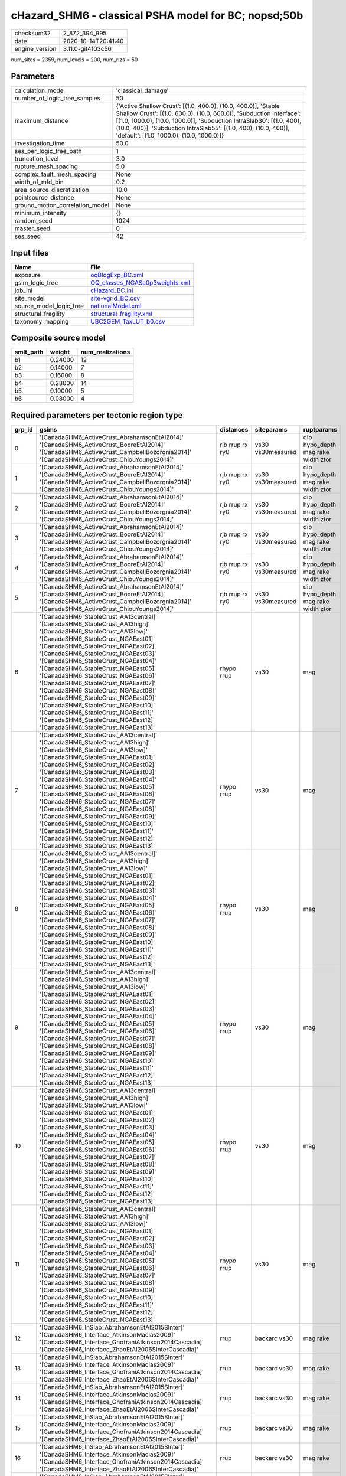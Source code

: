 cHazard_SHM6 - classical PSHA model for BC; nopsd;50b
=====================================================

============== ===================
checksum32     2_872_394_995      
date           2020-10-14T20:41:40
engine_version 3.11.0-git4f03c56  
============== ===================

num_sites = 2359, num_levels = 200, num_rlzs = 50

Parameters
----------
=============================== =============================================================================================================================================================================================================================================================================================================================
calculation_mode                'classical_damage'                                                                                                                                                                                                                                                                                                           
number_of_logic_tree_samples    50                                                                                                                                                                                                                                                                                                                           
maximum_distance                {'Active Shallow Crust': [(1.0, 400.0), (10.0, 400.0)], 'Stable Shallow Crust': [(1.0, 600.0), (10.0, 600.0)], 'Subduction Interface': [(1.0, 1000.0), (10.0, 1000.0)], 'Subduction IntraSlab30': [(1.0, 400), (10.0, 400)], 'Subduction IntraSlab55': [(1.0, 400), (10.0, 400)], 'default': [(1.0, 1000.0), (10.0, 1000.0)]}
investigation_time              50.0                                                                                                                                                                                                                                                                                                                         
ses_per_logic_tree_path         1                                                                                                                                                                                                                                                                                                                            
truncation_level                3.0                                                                                                                                                                                                                                                                                                                          
rupture_mesh_spacing            5.0                                                                                                                                                                                                                                                                                                                          
complex_fault_mesh_spacing      None                                                                                                                                                                                                                                                                                                                         
width_of_mfd_bin                0.2                                                                                                                                                                                                                                                                                                                          
area_source_discretization      10.0                                                                                                                                                                                                                                                                                                                         
pointsource_distance            None                                                                                                                                                                                                                                                                                                                         
ground_motion_correlation_model None                                                                                                                                                                                                                                                                                                                         
minimum_intensity               {}                                                                                                                                                                                                                                                                                                                           
random_seed                     1024                                                                                                                                                                                                                                                                                                                         
master_seed                     0                                                                                                                                                                                                                                                                                                                            
ses_seed                        42                                                                                                                                                                                                                                                                                                                           
=============================== =============================================================================================================================================================================================================================================================================================================================

Input files
-----------
======================= ==================================================================
Name                    File                                                              
======================= ==================================================================
exposure                `oqBldgExp_BC.xml <oqBldgExp_BC.xml>`_                            
gsim_logic_tree         `OQ_classes_NGASa0p3weights.xml <OQ_classes_NGASa0p3weights.xml>`_
job_ini                 `cHazard_BC.ini <cHazard_BC.ini>`_                                
site_model              `site-vgrid_BC.csv <site-vgrid_BC.csv>`_                          
source_model_logic_tree `nationalModel.xml <nationalModel.xml>`_                          
structural_fragility    `structural_fragility.xml <structural_fragility.xml>`_            
taxonomy_mapping        `UBC2GEM_TaxLUT_b0.csv <UBC2GEM_TaxLUT_b0.csv>`_                  
======================= ==================================================================

Composite source model
----------------------
========= ======= ================
smlt_path weight  num_realizations
========= ======= ================
b1        0.24000 12              
b2        0.14000 7               
b3        0.16000 8               
b4        0.28000 14              
b5        0.10000 5               
b6        0.08000 4               
========= ======= ================

Required parameters per tectonic region type
--------------------------------------------
====== ============================================================================================================================================================================================================================================================================================================================================================================================================================================================================================================================================================================================================== =============== ================= ==================================
grp_id gsims                                                                                                                                                                                                                                                                                                                                                                                                                                                                                                                                                                                                          distances       siteparams        ruptparams                        
====== ============================================================================================================================================================================================================================================================================================================================================================================================================================================================================================================================================================================================================== =============== ================= ==================================
0      '[CanadaSHM6_ActiveCrust_AbrahamsonEtAl2014]' '[CanadaSHM6_ActiveCrust_BooreEtAl2014]' '[CanadaSHM6_ActiveCrust_CampbellBozorgnia2014]' '[CanadaSHM6_ActiveCrust_ChiouYoungs2014]'                                                                                                                                                                                                                                                                                                                                                                                                                             rjb rrup rx ry0 vs30 vs30measured dip hypo_depth mag rake width ztor
1      '[CanadaSHM6_ActiveCrust_AbrahamsonEtAl2014]' '[CanadaSHM6_ActiveCrust_BooreEtAl2014]' '[CanadaSHM6_ActiveCrust_CampbellBozorgnia2014]' '[CanadaSHM6_ActiveCrust_ChiouYoungs2014]'                                                                                                                                                                                                                                                                                                                                                                                                                             rjb rrup rx ry0 vs30 vs30measured dip hypo_depth mag rake width ztor
2      '[CanadaSHM6_ActiveCrust_AbrahamsonEtAl2014]' '[CanadaSHM6_ActiveCrust_BooreEtAl2014]' '[CanadaSHM6_ActiveCrust_CampbellBozorgnia2014]' '[CanadaSHM6_ActiveCrust_ChiouYoungs2014]'                                                                                                                                                                                                                                                                                                                                                                                                                             rjb rrup rx ry0 vs30 vs30measured dip hypo_depth mag rake width ztor
3      '[CanadaSHM6_ActiveCrust_AbrahamsonEtAl2014]' '[CanadaSHM6_ActiveCrust_BooreEtAl2014]' '[CanadaSHM6_ActiveCrust_CampbellBozorgnia2014]' '[CanadaSHM6_ActiveCrust_ChiouYoungs2014]'                                                                                                                                                                                                                                                                                                                                                                                                                             rjb rrup rx ry0 vs30 vs30measured dip hypo_depth mag rake width ztor
4      '[CanadaSHM6_ActiveCrust_AbrahamsonEtAl2014]' '[CanadaSHM6_ActiveCrust_BooreEtAl2014]' '[CanadaSHM6_ActiveCrust_CampbellBozorgnia2014]' '[CanadaSHM6_ActiveCrust_ChiouYoungs2014]'                                                                                                                                                                                                                                                                                                                                                                                                                             rjb rrup rx ry0 vs30 vs30measured dip hypo_depth mag rake width ztor
5      '[CanadaSHM6_ActiveCrust_AbrahamsonEtAl2014]' '[CanadaSHM6_ActiveCrust_BooreEtAl2014]' '[CanadaSHM6_ActiveCrust_CampbellBozorgnia2014]' '[CanadaSHM6_ActiveCrust_ChiouYoungs2014]'                                                                                                                                                                                                                                                                                                                                                                                                                             rjb rrup rx ry0 vs30 vs30measured dip hypo_depth mag rake width ztor
6      '[CanadaSHM6_StableCrust_AA13central]' '[CanadaSHM6_StableCrust_AA13high]' '[CanadaSHM6_StableCrust_AA13low]' '[CanadaSHM6_StableCrust_NGAEast01]' '[CanadaSHM6_StableCrust_NGAEast02]' '[CanadaSHM6_StableCrust_NGAEast03]' '[CanadaSHM6_StableCrust_NGAEast04]' '[CanadaSHM6_StableCrust_NGAEast05]' '[CanadaSHM6_StableCrust_NGAEast06]' '[CanadaSHM6_StableCrust_NGAEast07]' '[CanadaSHM6_StableCrust_NGAEast08]' '[CanadaSHM6_StableCrust_NGAEast09]' '[CanadaSHM6_StableCrust_NGAEast10]' '[CanadaSHM6_StableCrust_NGAEast11]' '[CanadaSHM6_StableCrust_NGAEast12]' '[CanadaSHM6_StableCrust_NGAEast13]' rhypo rrup      vs30              mag                               
7      '[CanadaSHM6_StableCrust_AA13central]' '[CanadaSHM6_StableCrust_AA13high]' '[CanadaSHM6_StableCrust_AA13low]' '[CanadaSHM6_StableCrust_NGAEast01]' '[CanadaSHM6_StableCrust_NGAEast02]' '[CanadaSHM6_StableCrust_NGAEast03]' '[CanadaSHM6_StableCrust_NGAEast04]' '[CanadaSHM6_StableCrust_NGAEast05]' '[CanadaSHM6_StableCrust_NGAEast06]' '[CanadaSHM6_StableCrust_NGAEast07]' '[CanadaSHM6_StableCrust_NGAEast08]' '[CanadaSHM6_StableCrust_NGAEast09]' '[CanadaSHM6_StableCrust_NGAEast10]' '[CanadaSHM6_StableCrust_NGAEast11]' '[CanadaSHM6_StableCrust_NGAEast12]' '[CanadaSHM6_StableCrust_NGAEast13]' rhypo rrup      vs30              mag                               
8      '[CanadaSHM6_StableCrust_AA13central]' '[CanadaSHM6_StableCrust_AA13high]' '[CanadaSHM6_StableCrust_AA13low]' '[CanadaSHM6_StableCrust_NGAEast01]' '[CanadaSHM6_StableCrust_NGAEast02]' '[CanadaSHM6_StableCrust_NGAEast03]' '[CanadaSHM6_StableCrust_NGAEast04]' '[CanadaSHM6_StableCrust_NGAEast05]' '[CanadaSHM6_StableCrust_NGAEast06]' '[CanadaSHM6_StableCrust_NGAEast07]' '[CanadaSHM6_StableCrust_NGAEast08]' '[CanadaSHM6_StableCrust_NGAEast09]' '[CanadaSHM6_StableCrust_NGAEast10]' '[CanadaSHM6_StableCrust_NGAEast11]' '[CanadaSHM6_StableCrust_NGAEast12]' '[CanadaSHM6_StableCrust_NGAEast13]' rhypo rrup      vs30              mag                               
9      '[CanadaSHM6_StableCrust_AA13central]' '[CanadaSHM6_StableCrust_AA13high]' '[CanadaSHM6_StableCrust_AA13low]' '[CanadaSHM6_StableCrust_NGAEast01]' '[CanadaSHM6_StableCrust_NGAEast02]' '[CanadaSHM6_StableCrust_NGAEast03]' '[CanadaSHM6_StableCrust_NGAEast04]' '[CanadaSHM6_StableCrust_NGAEast05]' '[CanadaSHM6_StableCrust_NGAEast06]' '[CanadaSHM6_StableCrust_NGAEast07]' '[CanadaSHM6_StableCrust_NGAEast08]' '[CanadaSHM6_StableCrust_NGAEast09]' '[CanadaSHM6_StableCrust_NGAEast10]' '[CanadaSHM6_StableCrust_NGAEast11]' '[CanadaSHM6_StableCrust_NGAEast12]' '[CanadaSHM6_StableCrust_NGAEast13]' rhypo rrup      vs30              mag                               
10     '[CanadaSHM6_StableCrust_AA13central]' '[CanadaSHM6_StableCrust_AA13high]' '[CanadaSHM6_StableCrust_AA13low]' '[CanadaSHM6_StableCrust_NGAEast01]' '[CanadaSHM6_StableCrust_NGAEast02]' '[CanadaSHM6_StableCrust_NGAEast03]' '[CanadaSHM6_StableCrust_NGAEast04]' '[CanadaSHM6_StableCrust_NGAEast05]' '[CanadaSHM6_StableCrust_NGAEast06]' '[CanadaSHM6_StableCrust_NGAEast07]' '[CanadaSHM6_StableCrust_NGAEast08]' '[CanadaSHM6_StableCrust_NGAEast09]' '[CanadaSHM6_StableCrust_NGAEast10]' '[CanadaSHM6_StableCrust_NGAEast11]' '[CanadaSHM6_StableCrust_NGAEast12]' '[CanadaSHM6_StableCrust_NGAEast13]' rhypo rrup      vs30              mag                               
11     '[CanadaSHM6_StableCrust_AA13central]' '[CanadaSHM6_StableCrust_AA13high]' '[CanadaSHM6_StableCrust_AA13low]' '[CanadaSHM6_StableCrust_NGAEast01]' '[CanadaSHM6_StableCrust_NGAEast02]' '[CanadaSHM6_StableCrust_NGAEast03]' '[CanadaSHM6_StableCrust_NGAEast04]' '[CanadaSHM6_StableCrust_NGAEast05]' '[CanadaSHM6_StableCrust_NGAEast06]' '[CanadaSHM6_StableCrust_NGAEast07]' '[CanadaSHM6_StableCrust_NGAEast08]' '[CanadaSHM6_StableCrust_NGAEast09]' '[CanadaSHM6_StableCrust_NGAEast10]' '[CanadaSHM6_StableCrust_NGAEast11]' '[CanadaSHM6_StableCrust_NGAEast12]' '[CanadaSHM6_StableCrust_NGAEast13]' rhypo rrup      vs30              mag                               
12     '[CanadaSHM6_InSlab_AbrahamsonEtAl2015SInter]' '[CanadaSHM6_Interface_AtkinsonMacias2009]' '[CanadaSHM6_Interface_GhofraniAtkinson2014Cascadia]' '[CanadaSHM6_Interface_ZhaoEtAl2006SInterCascadia]'                                                                                                                                                                                                                                                                                                                                                                                                           rrup            backarc vs30      mag rake                          
13     '[CanadaSHM6_InSlab_AbrahamsonEtAl2015SInter]' '[CanadaSHM6_Interface_AtkinsonMacias2009]' '[CanadaSHM6_Interface_GhofraniAtkinson2014Cascadia]' '[CanadaSHM6_Interface_ZhaoEtAl2006SInterCascadia]'                                                                                                                                                                                                                                                                                                                                                                                                           rrup            backarc vs30      mag rake                          
14     '[CanadaSHM6_InSlab_AbrahamsonEtAl2015SInter]' '[CanadaSHM6_Interface_AtkinsonMacias2009]' '[CanadaSHM6_Interface_GhofraniAtkinson2014Cascadia]' '[CanadaSHM6_Interface_ZhaoEtAl2006SInterCascadia]'                                                                                                                                                                                                                                                                                                                                                                                                           rrup            backarc vs30      mag rake                          
15     '[CanadaSHM6_InSlab_AbrahamsonEtAl2015SInter]' '[CanadaSHM6_Interface_AtkinsonMacias2009]' '[CanadaSHM6_Interface_GhofraniAtkinson2014Cascadia]' '[CanadaSHM6_Interface_ZhaoEtAl2006SInterCascadia]'                                                                                                                                                                                                                                                                                                                                                                                                           rrup            backarc vs30      mag rake                          
16     '[CanadaSHM6_InSlab_AbrahamsonEtAl2015SInter]' '[CanadaSHM6_Interface_AtkinsonMacias2009]' '[CanadaSHM6_Interface_GhofraniAtkinson2014Cascadia]' '[CanadaSHM6_Interface_ZhaoEtAl2006SInterCascadia]'                                                                                                                                                                                                                                                                                                                                                                                                           rrup            backarc vs30      mag rake                          
17     '[CanadaSHM6_InSlab_AbrahamsonEtAl2015SInter]' '[CanadaSHM6_Interface_AtkinsonMacias2009]' '[CanadaSHM6_Interface_GhofraniAtkinson2014Cascadia]' '[CanadaSHM6_Interface_ZhaoEtAl2006SInterCascadia]'                                                                                                                                                                                                                                                                                                                                                                                                           rrup            backarc vs30      mag rake                          
18     '[CanadaSHM6_InSlab_AbrahamsonEtAl2015SSlab30]' '[CanadaSHM6_InSlab_AtkinsonBoore2003SSlabCascadia30]' '[CanadaSHM6_InSlab_GarciaEtAl2005SSlab30]' '[CanadaSHM6_InSlab_ZhaoEtAl2006SSlabCascadia30]'                                                                                                                                                                                                                                                                                                                                                                                                           rhypo rrup      backarc vs30      hypo_depth mag                    
19     '[CanadaSHM6_InSlab_AbrahamsonEtAl2015SSlab30]' '[CanadaSHM6_InSlab_AtkinsonBoore2003SSlabCascadia30]' '[CanadaSHM6_InSlab_GarciaEtAl2005SSlab30]' '[CanadaSHM6_InSlab_ZhaoEtAl2006SSlabCascadia30]'                                                                                                                                                                                                                                                                                                                                                                                                           rhypo rrup      backarc vs30      hypo_depth mag                    
20     '[CanadaSHM6_InSlab_AbrahamsonEtAl2015SSlab30]' '[CanadaSHM6_InSlab_AtkinsonBoore2003SSlabCascadia30]' '[CanadaSHM6_InSlab_GarciaEtAl2005SSlab30]' '[CanadaSHM6_InSlab_ZhaoEtAl2006SSlabCascadia30]'                                                                                                                                                                                                                                                                                                                                                                                                           rhypo rrup      backarc vs30      hypo_depth mag                    
21     '[CanadaSHM6_InSlab_AbrahamsonEtAl2015SSlab30]' '[CanadaSHM6_InSlab_AtkinsonBoore2003SSlabCascadia30]' '[CanadaSHM6_InSlab_GarciaEtAl2005SSlab30]' '[CanadaSHM6_InSlab_ZhaoEtAl2006SSlabCascadia30]'                                                                                                                                                                                                                                                                                                                                                                                                           rhypo rrup      backarc vs30      hypo_depth mag                    
22     '[CanadaSHM6_InSlab_AbrahamsonEtAl2015SSlab30]' '[CanadaSHM6_InSlab_AtkinsonBoore2003SSlabCascadia30]' '[CanadaSHM6_InSlab_GarciaEtAl2005SSlab30]' '[CanadaSHM6_InSlab_ZhaoEtAl2006SSlabCascadia30]'                                                                                                                                                                                                                                                                                                                                                                                                           rhypo rrup      backarc vs30      hypo_depth mag                    
23     '[CanadaSHM6_InSlab_AbrahamsonEtAl2015SSlab30]' '[CanadaSHM6_InSlab_AtkinsonBoore2003SSlabCascadia30]' '[CanadaSHM6_InSlab_GarciaEtAl2005SSlab30]' '[CanadaSHM6_InSlab_ZhaoEtAl2006SSlabCascadia30]'                                                                                                                                                                                                                                                                                                                                                                                                           rhypo rrup      backarc vs30      hypo_depth mag                    
24     '[CanadaSHM6_InSlab_AbrahamsonEtAl2015SSlab55]' '[CanadaSHM6_InSlab_AtkinsonBoore2003SSlabCascadia55]' '[CanadaSHM6_InSlab_GarciaEtAl2005SSlab55]' '[CanadaSHM6_InSlab_ZhaoEtAl2006SSlabCascadia55]'                                                                                                                                                                                                                                                                                                                                                                                                           rhypo rrup      backarc vs30      hypo_depth mag                    
25     '[CanadaSHM6_InSlab_AbrahamsonEtAl2015SSlab55]' '[CanadaSHM6_InSlab_AtkinsonBoore2003SSlabCascadia55]' '[CanadaSHM6_InSlab_GarciaEtAl2005SSlab55]' '[CanadaSHM6_InSlab_ZhaoEtAl2006SSlabCascadia55]'                                                                                                                                                                                                                                                                                                                                                                                                           rhypo rrup      backarc vs30      hypo_depth mag                    
26     '[CanadaSHM6_InSlab_AbrahamsonEtAl2015SSlab55]' '[CanadaSHM6_InSlab_AtkinsonBoore2003SSlabCascadia55]' '[CanadaSHM6_InSlab_GarciaEtAl2005SSlab55]' '[CanadaSHM6_InSlab_ZhaoEtAl2006SSlabCascadia55]'                                                                                                                                                                                                                                                                                                                                                                                                           rhypo rrup      backarc vs30      hypo_depth mag                    
27     '[CanadaSHM6_InSlab_AbrahamsonEtAl2015SSlab55]' '[CanadaSHM6_InSlab_AtkinsonBoore2003SSlabCascadia55]' '[CanadaSHM6_InSlab_GarciaEtAl2005SSlab55]' '[CanadaSHM6_InSlab_ZhaoEtAl2006SSlabCascadia55]'                                                                                                                                                                                                                                                                                                                                                                                                           rhypo rrup      backarc vs30      hypo_depth mag                    
28     '[CanadaSHM6_InSlab_AbrahamsonEtAl2015SSlab55]' '[CanadaSHM6_InSlab_AtkinsonBoore2003SSlabCascadia55]' '[CanadaSHM6_InSlab_GarciaEtAl2005SSlab55]' '[CanadaSHM6_InSlab_ZhaoEtAl2006SSlabCascadia55]'                                                                                                                                                                                                                                                                                                                                                                                                           rhypo rrup      backarc vs30      hypo_depth mag                    
29     '[CanadaSHM6_InSlab_AbrahamsonEtAl2015SSlab55]' '[CanadaSHM6_InSlab_AtkinsonBoore2003SSlabCascadia55]' '[CanadaSHM6_InSlab_GarciaEtAl2005SSlab55]' '[CanadaSHM6_InSlab_ZhaoEtAl2006SSlabCascadia55]'                                                                                                                                                                                                                                                                                                                                                                                                           rhypo rrup      backarc vs30      hypo_depth mag                    
====== ============================================================================================================================================================================================================================================================================================================================================================================================================================================================================================================================================================================================================== =============== ================= ==================================

Exposure model
--------------
=========== =======
#assets     274_630
#taxonomies 1_430  
=========== =======

============= ======= ======= === ====== ========= ==========
taxonomy      mean    stddev  min max    num_sites num_assets
RES1-W4-LC    6.52410 11      1   153    1_162     7_581     
RES1-W1-LC    17      31      1   444    1_992     35_463    
RES3A-W1-LC   13      32      1   351    423       5_726     
RES1-W4-PC    9.58546 22      1   413    1_609     15_423    
RES1-URML-PC  5.98179 12      1   107    714       4_271     
RES3A-W2-LC   2.47959 2.78149 1   13     98        243       
RES3E-W2-PC   7.98261 21      1   214    115       918       
COM1-RM1L-PC  4.28302 7.00034 1   90     318       1_362     
GOV1-W2-PC    1.81690 1.38697 1   9      142       258       
COM4-RM1L-PC  6.73774 12      1   136    469       3_160     
IND6-RM1L-PC  2.53738 2.69167 1   19     214       543       
COM2-RM1L-PC  1.53691 0.93378 1   6      149       229       
RES4-RM1M-PC  1.44697 1.01376 1   8      132       191       
EDU1-W2-PC    2.98319 3.84726 1   38     238       710       
EDU2-W3-PC    1.16216 0.55345 1   4      37        43        
COM1-RM1M-PC  1.37333 0.92668 1   7      75        103       
COM4-S5L-PC   4.57602 7.30394 1   75     342       1_565     
COM1-S4L-PC   3.03205 3.91263 1   37     156       473       
IND4-C2L-PC   1.69231 2.18203 1   19     78        132       
COM3-C2L-PC   3.54128 7.31776 1   114    327       1_158     
GOV1-RM1L-PC  1.36893 0.74083 1   5      103       141       
RES4-RM1L-PC  1.32353 0.75991 1   6      102       135       
IND1-W3-PC    2.04167 2.00305 1   20     216       441       
RES1-W1-PC    3.08017 3.73797 1   27     474       1_460     
COM3-RM1L-PC  4.71379 8.91273 1   111    290       1_367     
RES4-W3-PC    2.12727 1.92804 1   12     275       585       
IND4-RM1L-PC  1.23684 0.48958 1   3      38        47        
COM4-RM1L-LC  3.90476 5.09380 1   36     273       1_066     
COM4-W3-PC    5.78182 14      1   218    330       1_908     
GOV1-RM1M-PC  1.11538 0.43146 1   3      26        29        
GOV2-W2-PC    1.12963 0.43638 1   3      54        61        
COM2-RM1M-PC  1.54630 1.16318 1   8      108       167       
COM1-URML-PC  3.63699 8.96036 1   104    146       531       
COM5-S4L-PC   1.28846 1.03538 1   8      52        67        
RES4-W3-LC    1.84358 1.61736 1   11     179       330       
RES2-MH-PC    5.28088 6.60915 1   58     1_271     6_712     
RES2-MH-LC    4.27517 5.41289 1   48     894       3_822     
RES3C-W2-PC   5.16049 8.04329 1   57     162       836       
EDU1-W2-LC    1.76744 1.33763 1   8      129       228       
COM3-C3L-PC   5.92507 10      1   134    347       2_056     
COM3-RM1L-LC  2.58896 3.03423 1   26     163       422       
RES3A-URML-PC 4.45578 7.38958 1   56     147       655       
COM4-W3-LC    2.98343 4.31081 1   35     181       540       
RES3A-W4-PC   14      38      1   387    243       3_644     
RES3A-W2-PC   5.04372 9.95971 1   93     183       923       
COM3-URML-PC  6.40433 14      1   200    277       1_774     
IND1-C2L-PC   2.34973 2.11434 1   16     183       430       
COM4-S2L-PC   3.82317 4.53336 1   30     164       627       
REL1-RM1L-PC  2.31325 2.12305 1   12     166       384       
COM4-RM1M-PC  1.69863 1.03662 1   5      73        124       
COM3-PC1-PC   1.40476 1.41524 1   10     42        59        
COM7-S5L-PC   1.88750 1.31201 1   7      80        151       
COM1-PC1-PC   2.09524 1.67862 1   13     105       220       
COM2-C2H-PC   1.00000 0.0     1   1      12        12        
IND6-C3L-PC   3.82353 4.72485 1   26     136       520       
COM4-C1M-PC   1.38182 0.87116 1   6      55        76        
COM1-C2L-PC   2.96154 4.83920 1   52     156       462       
IND6-W3-PC    2.85263 3.30689 1   23     95        271       
COM2-S1L-PC   4.08725 4.72191 1   32     149       609       
COM2-PC2L-PC  2.36634 2.61810 1   22     101       239       
COM4-PC1-PC   3.97516 5.55760 1   51     161       640       
COM1-W3-PC    4.21622 9.83045 1   119    185       780       
COM4-S1L-PC   4.02674 4.95076 1   32     187       753       
REL1-W2-PC    4.17512 6.83379 1   73     217       906       
IND1-S1L-PC   1.04762 0.21822 1   2      21        22        
COM1-S2L-PC   1.67857 1.17716 1   7      56        94        
AGR1-W3-PC    2.04878 1.45902 1   7      123       252       
COM4-C1L-PC   4.24699 5.62725 1   33     166       705       
IND1-URML-PC  2.01961 2.13403 1   16     102       206       
COM1-C3L-PC   2.43229 2.40105 1   15     192       467       
IND2-RM1L-PC  2.04000 2.95231 1   31     125       255       
RES3C-W4-PC   3.93382 5.37374 1   27     136       535       
GOV2-RM1L-PC  1.14286 0.35857 1   2      21        24        
GOV1-PC1-PC   1.28571 0.48795 1   2      7         9         
RES3C-W1-LC   4.19565 5.50772 1   35     92        386       
COM4-URML-PC  5.17614 12      1   146    176       911       
COM1-W3-LC    2.07447 2.05431 1   14     94        195       
RES3D-W2-LC   6.28182 11      1   90     110       691       
RES3B-W1-LC   4.50769 4.70745 1   26     65        293       
RES3B-W2-LC   3.76000 4.54063 1   24     75        282       
RES3C-RM1L-PC 5.81395 7.78397 1   40     129       750       
COM7-RM1L-PC  3.35294 4.50445 1   35     102       342       
COM4-C3L-PC   3.11719 3.79934 1   32     128       399       
COM4-RM1M-LC  1.24138 0.57664 1   3      29        36        
COM1-S1L-PC   1.81319 1.32424 1   9      91        165       
RES3B-RM1L-PC 1.89720 1.43366 1   8      107       203       
RES3B-W4-LC   1.75000 1.40294 1   9      64        112       
RES3C-S5L-PC  1.36364 0.65279 1   3      33        45        
RES3D-W2-PC   10      28      1   321    169       1_759     
RES3B-W4-PC   3.07407 4.08972 1   27     135       415       
REL1-PC1-PC   1.09091 0.30151 1   2      11        12        
RES3D-W4-PC   9.13178 23      1   230    129       1_178     
RES4-RM1M-LC  1.27273 0.69161 1   5      66        84        
COM3-C2L-LC   2.10303 2.10581 1   18     165       347       
RES3B-W2-PC   5.57241 8.66726 1   59     145       808       
COM7-W3-PC    2.45745 3.64460 1   31     94        231       
COM7-C2L-LC   1.07407 0.26688 1   2      27        29        
RES6-W4-PC    1.67857 1.44154 1   8      28        47        
RES3A-W4-LC   5.96599 10      1   82     147       877       
RES3A-RM1L-LC 1.17241 0.38443 1   2      29        34        
IND1-S4L-PC   1.08696 0.35441 1   3      46        50        
RES3C-URML-PC 1.95946 1.52099 1   7      74        145       
COM5-S4L-LC   1.29412 0.98518 1   5      17        22        
IND1-S2L-PC   1.09259 0.35120 1   3      54        59        
IND4-C2L-LC   1.82857 2.10721 1   12     35        64        
EDU2-C2H-PC   1.00000 NaN     1   1      1         1         
COM1-S5L-PC   2.81221 3.48073 1   35     213       599       
COM2-W3-PC    2.75000 2.54722 1   15     108       297       
REL1-RM1L-LC  1.58462 1.17117 1   7      65        103       
COM2-C2L-PC   3.33600 3.80141 1   26     125       417       
COM2-PC1-PC   3.51701 4.02110 1   26     147       517       
COM1-PC1-LC   1.51111 1.44005 1   10     45        68        
COM4-C1L-LC   2.79310 2.45014 1   14     87        243       
COM4-C2L-PC   4.75159 9.03672 1   92     157       746       
COM4-PC1-LC   2.19512 2.00271 1   15     82        180       
COM4-S4L-PC   4.87571 7.14511 1   57     177       863       
RES3C-S4L-PC  1.48148 0.75296 1   3      27        40        
IND1-C2L-LC   1.91566 1.37224 1   7      83        159       
IND2-PC2L-PC  1.37255 0.66214 1   4      51        70        
IND4-W3-LC    1.00000 0.0     1   1      2         2         
COM2-C3L-PC   1.00000 0.0     1   1      18        18        
COM2-S2L-LC   2.04478 1.85401 1   12     67        137       
COM4-C2M-PC   3.86765 8.46398 1   65     68        263       
COM4-C2M-LC   1.50000 0.83406 1   4      24        36        
COM4-S1M-PC   1.82278 1.58324 1   11     79        144       
IND1-C3L-PC   2.37500 1.94801 1   10     96        228       
IND1-RM1L-PC  2.53147 2.06515 1   9      143       362       
COM2-C2M-LC   1.06250 0.25000 1   2      16        17        
COM1-C2L-LC   1.74648 1.29525 1   8      71        124       
COM1-RM1L-LC  2.63584 2.91553 1   24     173       456       
RES4-C1M-PC   1.11111 0.33333 1   2      9         10        
RES4-URMM-PC  1.83607 2.02633 1   14     61        112       
RES3B-RM1L-LC 1.40816 1.03920 1   6      49        69        
RES3C-RM1L-LC 3.78261 4.60457 1   24     69        261       
RES3C-URMM-PC 2.16667 1.65940 1   6      24        52        
COM7-PC2M-PC  1.08571 0.28403 1   2      35        38        
IND1-RM1L-LC  2.01299 1.71290 1   11     77        155       
COM3-S3-LC    1.00000 0.0     1   1      6         6         
COM3-W3-PC    6.25150 12      1   144    167       1_044     
COM4-C3M-PC   1.72414 1.39916 1   7      58        100       
COM4-S1M-LC   1.45714 0.85209 1   4      35        51        
COM4-S3-PC    2.57252 2.50854 1   15     131       337       
COM4-S4L-LC   2.51613 2.60273 1   20     93        234       
IND1-W3-LC    1.34444 0.72144 1   5      90        121       
IND4-RM1L-LC  1.38889 0.84984 1   4      18        25        
IND4-URML-PC  1.75000 1.79763 1   9      28        49        
REL1-W2-LC    2.32432 2.37089 1   16     111       258       
RES3A-RM1L-PC 1.38333 0.82527 1   5      60        83        
RES3C-W2-LC   2.83333 3.46005 1   22     96        272       
COM2-PC1-LC   2.34615 2.01827 1   10     78        183       
COM1-C1L-PC   1.76316 1.47839 1   7      38        67        
COM1-S3-PC    1.54762 1.21379 1   8      42        65        
RES3C-C2L-PC  1.80000 1.76584 1   9      45        81        
GOV1-C2L-PC   1.43077 0.82858 1   5      65        93        
COM2-S1L-LC   2.65116 2.71279 1   17     86        228       
COM3-S4L-PC   1.73846 1.86478 1   14     65        113       
COM7-S4L-PC   2.09333 2.19442 1   13     75        157       
COM2-PC2L-LC  1.57143 1.29133 1   8      56        88        
COM1-C3M-PC   1.56140 1.08591 1   6      57        89        
COM3-W3-LC    2.87879 3.01111 1   21     99        285       
RES4-C2M-PC   1.60345 1.25572 1   7      58        93        
GOV1-C3L-PC   1.55128 0.78372 1   4      78        121       
RES3E-URML-PC 1.41667 1.16450 1   5      12        17        
IND2-S1L-PC   1.36923 0.74097 1   4      65        89        
GOV1-RM1L-LC  1.11628 0.32435 1   2      43        48        
EDU2-RM2L-LC  1.00000 NaN     1   1      1         1         
RES3D-RM1L-PC 4.98889 8.36861 1   63     90        449       
RES3D-W4-LC   3.84615 5.10279 1   33     65        250       
COM4-S2L-LC   2.21277 1.90569 1   12     94        208       
COM2-C1L-LC   1.15385 0.37553 1   2      13        15        
COM2-C1L-PC   1.85714 2.82468 1   16     28        52        
COM7-C2L-PC   1.45283 1.80348 1   14     53        77        
IND6-S4L-LC   1.00000 0.0     1   1      8         8         
EDU1-C2L-LC   1.00000 0.0     1   1      11        11        
RES3B-URML-PC 7.16514 8.98611 1   44     109       781       
COM4-S1L-LC   2.44828 2.41968 1   14     87        213       
GOV1-C1L-PC   1.00000 0.0     1   1      4         4         
RES3F-URMM-PC 2.25641 2.35884 1   13     39        88        
RES3F-W2-PC   5.83019 11      1   99     106       618       
COM2-RM1L-LC  1.27273 0.75540 1   5      66        84        
COM2-S2L-PC   2.98450 3.07963 1   17     129       385       
IND6-C2M-PC   1.39394 0.74747 1   4      33        46        
IND6-RM1L-LC  1.69149 1.23590 1   8      94        159       
IND2-S3-PC    1.22222 0.42779 1   2      18        22        
COM3-RM1M-PC  1.50725 1.00912 1   7      69        104       
COM3-URMM-PC  1.00000 0.0     1   1      5         5         
COM2-S3-LC    1.51282 0.94233 1   4      39        59        
RES3E-C2L-LC  1.33333 0.57735 1   2      3         4         
IND2-PC1-LC   1.39394 0.78817 1   4      33        46        
GOV1-C2L-LC   1.24000 0.43589 1   2      25        31        
COM3-PC1-LC   1.23529 0.56230 1   3      17        21        
COM3-S5L-PC   1.43750 0.58003 1   3      48        69        
COM2-C2L-LC   1.77612 1.68614 1   13     67        119       
RES3E-W2-LC   3.78947 4.81344 1   29     57        216       
IND6-S1L-PC   1.40385 0.91308 1   6      52        73        
RES4-C2M-LC   1.08333 0.28233 1   2      24        26        
RES3F-C2H-PC  5.48780 11      1   74     41        225       
IND6-S4L-PC   1.19355 0.47745 1   3      31        37        
REL1-RM1M-LC  1.18182 0.40452 1   2      11        13        
IND3-URMM-PC  1.14286 0.53452 1   3      14        16        
COM3-S1L-PC   1.42424 0.70844 1   3      33        47        
COM1-S4L-LC   1.87342 1.49672 1   9      79        148       
COM4-C2H-PC   4.24051 7.37844 1   57     79        335       
COM5-RM1L-PC  1.25000 0.64918 1   4      36        45        
COM5-S1L-PC   1.00000 0.0     1   1      7         7         
COM7-S1L-PC   1.05882 0.24254 1   2      17        18        
EDU1-C3L-PC   1.48571 0.91944 1   4      35        52        
REL1-C3L-PC   1.71642 1.16523 1   8      67        115       
COM2-W3-LC    1.95349 1.68965 1   8      43        84        
IND2-C2L-PC   1.77551 2.03373 1   14     49        87        
IND2-URML-PC  2.21875 4.42026 1   36     64        142       
COM5-S5L-PC   1.36585 0.79863 1   4      41        56        
IND6-C2L-PC   2.54472 2.53258 1   13     123       313       
REL1-C2L-PC   1.37037 1.04323 1   6      27        37        
COM7-URML-PC  2.17910 2.55204 1   18     67        146       
GOV1-S2L-PC   1.00000 0.0     1   1      9         9         
AGR1-URMM-PC  1.14286 0.47809 1   3      21        24        
COM1-S1L-LC   1.42857 0.96633 1   5      42        60        
GOV1-S4M-PC   1.16667 0.38925 1   2      12        14        
COM4-MH-PC    1.40000 0.88118 1   5      35        49        
COM4-RM2L-PC  2.05970 1.76567 1   10     67        138       
COM4-S1H-LC   1.00000 0.0     1   1      2         2         
IND4-C3L-PC   1.41667 1.16450 1   5      12        17        
GOV1-RM2L-PC  1.00000 0.0     1   1      9         9         
COM2-S3-PC    2.28947 2.89743 1   21     76        174       
COM2-C3M-PC   1.98810 1.81356 1   12     84        167       
IND1-RM1M-PC  1.20000 0.44721 1   2      5         6         
RES3E-S4L-LC  1.20000 0.44721 1   2      5         6         
COM2-C2M-PC   2.18421 2.99419 1   18     38        83        
AGR1-W3-LC    1.63636 1.03036 1   5      88        144       
COM4-S5M-PC   1.57317 1.33362 1   10     82        129       
COM7-S4L-LC   1.53571 1.20130 1   5      28        43        
IND2-RM1L-LC  1.31818 0.77077 1   5      44        58        
COM3-RM1M-LC  1.12903 0.42755 1   3      31        35        
COM4-S3-LC    1.83333 1.27780 1   6      60        110       
IND4-S1L-LC   1.40000 0.54772 1   2      5         7         
COM2-URML-PC  2.20000 2.84125 1   17     45        99        
RES3C-S4L-LC  1.05882 0.24254 1   2      17        18        
COM4-C2L-LC   1.96512 2.14447 1   14     86        169       
COM7-S2L-PC   1.46667 0.73030 1   3      30        44        
GOV1-S4L-PC   1.00000 0.0     1   1      9         9         
RES3F-W2-LC   3.40299 4.67443 1   30     67        228       
EDU1-RM1L-PC  1.23077 0.51441 1   3      26        32        
COM1-PC2L-PC  1.49123 0.84775 1   6      57        85        
COM1-RM2L-PC  1.47458 1.40634 1   11     59        87        
IND4-W3-PC    1.33333 0.51640 1   2      6         8         
IND4-S2M-PC   1.22222 0.66667 1   3      9         11        
COM4-S4M-PC   1.90385 3.09497 1   23     52        99        
RES4-C3L-PC   1.26415 0.52444 1   3      53        67        
RES4-RM1L-LC  1.20968 0.72738 1   6      62        75        
COM1-RM1M-LC  1.19231 0.49147 1   3      26        31        
COM4-PC2L-LC  1.26923 0.53349 1   3      26        33        
COM3-RM2L-PC  1.37037 0.68118 1   4      54        74        
COM4-PC2L-PC  1.95294 1.61765 1   9      85        166       
COM4-URMM-PC  4.10145 9.68799 1   77     69        283       
COM2-RM1M-LC  1.50000 0.82842 1   5      52        78        
IND3-C2L-PC   1.78000 1.41839 1   9      50        89        
IND3-URML-PC  1.68519 1.84108 1   13     54        91        
IND3-C3L-PC   1.33333 0.57735 1   2      3         4         
IND3-S1L-PC   1.00000 0.0     1   1      3         3         
RES3C-W4-LC   3.57812 3.89059 1   18     64        229       
IND3-RM1L-LC  1.00000 0.0     1   1      5         5         
IND4-RM2L-PC  1.00000 0.0     1   1      5         5         
RES4-C2H-LC   1.20000 0.41404 1   2      15        18        
IND2-PC2M-LC  1.00000 NaN     1   1      1         1         
IND1-MH-PC    1.00000 0.0     1   1      9         9         
IND2-PC1-PC   1.94318 1.54144 1   9      88        171       
IND4-RM1M-PC  1.00000 0.0     1   1      4         4         
COM7-W3-LC    1.38889 0.80277 1   5      36        50        
RES3C-C2L-LC  1.34783 0.77511 1   4      23        31        
RES3C-RM1M-LC 1.28571 0.48795 1   2      7         9         
RES3C-RM2L-LC 1.12500 0.35355 1   2      8         9         
EDU1-S5L-PC   1.32143 0.54796 1   3      28        37        
RES3D-RM1L-LC 2.22727 2.25021 1   12     44        98        
IND6-URML-PC  1.27586 0.45486 1   2      29        37        
RES3D-S4L-LC  1.27273 0.64667 1   3      11        14        
RES4-URML-PC  1.20000 0.60764 1   4      40        48        
RES3C-C1M-LC  1.00000 0.0     1   1      6         6         
RES3D-URML-PC 2.43478 2.67210 1   15     46        112       
IND4-S1L-PC   1.33333 0.57735 1   2      3         4         
IND4-S2M-LC   3.00000 1.41421 2   4      2         6         
IND4-C1L-LC   1.00000 0.0     1   1      2         2         
IND4-S3-PC    1.00000 0.0     1   1      3         3         
COM7-RM1L-LC  1.80769 1.37254 1   9      52        94        
COM2-MH-PC    1.25000 0.57735 1   3      16        20        
COM2-C3H-PC   1.55319 1.21241 1   7      47        73        
RES3D-C1L-PC  2.00000 1.69031 1   7      15        30        
RES3D-URMM-PC 2.25000 2.78243 1   16     32        72        
IND1-C3M-PC   1.51852 0.75296 1   3      27        41        
IND4-C2M-PC   1.00000 0.0     1   1      4         4         
GOV1-PC2M-PC  1.11111 0.33333 1   2      9         10        
GOV1-S2L-LC   1.00000 0.0     1   1      5         5         
RES3D-C1M-PC  1.89474 1.85277 1   9      19        36        
COM4-C2H-LC   1.64000 0.99499 1   5      25        41        
IND6-W3-LC    1.86364 1.26842 1   6      44        82        
RES3E-URMM-PC 1.92308 2.59111 1   14     26        50        
RES3D-RM1M-PC 1.27273 0.64667 1   3      11        14        
COM5-W3-PC    1.40741 1.08342 1   5      27        38        
RES3B-C2L-PC  1.77273 1.30683 1   6      22        39        
RES3D-C2L-PC  4.60606 8.04262 1   45     33        152       
COM4-S2H-PC   1.33333 0.76139 1   4      24        32        
COM5-C2L-PC   1.23529 0.56230 1   3      17        21        
GOV1-C2H-PC   1.00000 0.0     1   1      5         5         
EDU2-C1L-PC   1.00000 NaN     1   1      1         1         
EDU1-S4L-PC   1.20000 0.40825 1   2      25        30        
REL1-RM1M-PC  1.13158 0.41401 1   3      38        43        
RES4-C2H-PC   1.43243 1.09394 1   6      37        53        
RES3C-C1L-PC  1.93548 1.09348 1   4      31        60        
RES3C-C2M-LC  1.14286 0.37796 1   2      7         8         
IND6-C2L-LC   1.80000 1.52530 1   8      50        90        
RES3E-C2M-LC  1.00000 0.0     1   1      3         3         
RES3E-W4-PC   5.53191 11      1   77     47        260       
COM3-S1L-LC   1.08333 0.28868 1   2      12        13        
COM4-PC2H-PC  1.25000 0.46291 1   2      8         10        
COM3-RM2L-LC  1.33333 0.88763 1   4      12        16        
COM1-S4M-LC   1.09091 0.30151 1   2      11        12        
COM4-PC2M-PC  1.58333 1.27946 1   9      60        95        
IND2-C2L-LC   1.10526 0.31530 1   2      19        21        
RES3D-S4M-LC  1.00000 0.0     1   1      3         3         
GOV1-W2-LC    1.32653 0.55482 1   3      49        65        
COM2-S4L-LC   1.00000 0.0     1   1      5         5         
COM3-C1L-PC   1.38889 0.93435 1   6      36        50        
IND4-S3-LC    1.00000 0.0     1   1      3         3         
COM2-S4L-PC   1.16667 0.38348 1   2      18        21        
COM4-PC2M-LC  1.27778 0.57451 1   3      18        23        
IND4-C2M-LC   1.00000 NaN     1   1      1         1         
IND3-C2M-LC   1.00000 0.0     1   1      7         7         
IND6-RM1M-PC  1.12500 0.33601 1   2      32        36        
IND6-S4M-LC   1.18182 0.40452 1   2      11        13        
RES4-C2L-LC   1.00000 0.0     1   1      12        12        
REL1-URML-PC  1.35897 1.32759 1   9      39        53        
IND4-S2L-PC   1.00000 0.0     1   1      8         8         
COM4-S2M-PC   1.35088 0.66792 1   4      57        77        
IND6-S4M-PC   1.22222 0.54043 1   3      36        44        
COM4-S4M-LC   1.19048 0.67964 1   4      21        25        
IND6-S1L-LC   1.32000 0.55678 1   3      25        33        
COM4-RM2L-LC  1.22727 0.52841 1   3      22        27        
COM1-PC2L-LC  1.35000 0.74516 1   3      20        27        
RES3E-MH-LC   1.66667 1.15470 1   3      3         5         
RES1-W1-MC    32      105     1   1_289  501       16_523    
RES1-W1-HC    28      51      1   341    195       5_639     
RES2-MH-MC    5.09747 5.78741 1   31     277       1_412     
RES3A-W1-MC   50      146     1   1_253  197       10_032    
RES1-W4-MC    22      65      1   653    369       8_387     
RES4-W3-MC    2.17708 1.89178 1   15     96        209       
REL1-RM1L-MC  2.75000 3.50057 1   26     64        176       
EDU2-MH-PC    1.00000 0.0     1   1      6         6         
COM1-RM1L-MC  6.50000 12      1   100    116       754       
COM4-RM1L-MC  11      20      1   171    165       1_875     
COM4-W3-MC    11      25      1   221    117       1_318     
COM2-RM1L-MC  1.59259 0.94207 1   6      54        86        
IND2-RM1L-MC  2.95745 3.82757 1   23     47        139       
EDU2-W3-MC    1.61111 1.33456 1   6      18        29        
COM2-URML-LC  5.55556 7.46960 1   31     27        150       
EDU2-W3-LC    1.12500 0.35355 1   2      8         9         
COM4-S2M-LC   1.18519 0.48334 1   3      27        32        
RES3E-S4L-PC  1.61538 1.04391 1   4      13        21        
COM3-S4L-LC   1.42308 1.02657 1   6      26        37        
EDU1-MH-LC    1.27273 0.55048 1   3      22        28        
EDU2-S5L-PC   1.00000 0.0     1   1      4         4         
IND6-C3M-PC   1.33333 0.73937 1   5      51        68        
COM3-PC2L-LC  1.00000 0.0     1   1      3         3         
COM3-S3-PC    1.23529 0.97014 1   5      17        21        
COM1-S3-LC    1.23529 0.75245 1   4      17        21        
COM7-URMM-PC  1.00000 0.0     1   1      14        14        
RES3F-S4H-PC  1.72727 1.79393 1   7      11        19        
GOV2-W2-LC    1.00000 0.0     1   1      20        20        
IND2-S1L-LC   1.10526 0.31530 1   2      19        21        
IND3-S1L-LC   1.00000 0.0     1   1      4         4         
COM7-C2H-PC   1.61538 1.93815 1   8      13        21        
IND1-S2L-LC   1.13043 0.34435 1   2      23        26        
RES3F-W4-PC   1.94444 1.30484 1   5      18        35        
REL1-PC1-LC   1.00000 0.0     1   1      5         5         
GOV1-URML-PC  1.41935 0.92283 1   5      31        44        
EDU1-C1L-PC   1.37931 0.62185 1   3      29        40        
REL1-RM2L-PC  1.10000 0.31623 1   2      10        11        
COM1-S1M-PC   1.00000 0.0     1   1      10        10        
EDU1-MH-PC    1.54167 1.16616 1   8      48        74        
RES3D-S4M-PC  2.00000 2.86039 1   11     12        24        
RES3F-C1H-LC  1.00000 0.0     1   1      7         7         
REL1-C3M-PC   1.00000 0.0     1   1      14        14        
COM1-C1M-PC   1.00000 0.0     1   1      8         8         
COM1-PC2M-PC  1.00000 0.0     1   1      15        15        
EDU1-C2L-PC   1.16667 0.38069 1   2      24        28        
EDU1-PC2L-PC  1.00000 0.0     1   1      9         9         
IND1-S3-LC    1.00000 0.0     1   1      6         6         
RES3C-RM1M-PC 1.45000 0.75915 1   4      20        29        
RES3C-RM2L-PC 1.29412 0.58787 1   3      17        22        
COM1-S5M-PC   1.05882 0.24254 1   2      17        18        
RES3E-C2M-PC  4.16667 8.49893 1   42     24        100       
RES3D-C2M-LC  1.80000 0.91894 1   4      10        18        
IND2-W3-PC    1.50000 1.10641 1   6      30        45        
COM7-PC2L-LC  1.20000 0.44721 1   2      5         6         
COM3-C3M-PC   2.35088 3.35672 1   25     57        134       
COM7-C1L-PC   1.40000 1.05560 1   5      15        21        
RES3D-S4L-PC  2.08333 2.37096 1   14     36        75        
RES3E-RM1L-PC 2.30000 2.93975 1   14     20        46        
COM1-S2L-LC   1.22727 0.61193 1   3      22        27        
IND1-RM1M-LC  1.00000 NaN     1   1      1         1         
COM4-C1M-LC   1.25000 0.57735 1   3      16        20        
COM2-S5L-PC   1.37931 0.56149 1   3      29        40        
IND1-C2M-PC   1.11111 0.33333 1   2      9         10        
RES6-W3-LC    1.50000 0.94054 1   4      14        21        
IND2-S3-LC    1.00000 0.0     1   1      11        11        
COM3-RM2M-PC  1.20000 0.42164 1   2      10        12        
GOV1-S5L-PC   1.00000 0.0     1   1      10        10        
IND2-S5M-PC   1.00000 0.0     1   1      3         3         
IND1-MH-LC    1.00000 0.0     1   1      6         6         
IND6-RM1L-MC  2.85577 3.07011 1   15     104       297       
RES3B-W4-MC   7.33333 12      1   57     60        440       
RES3C-W2-MC   11      18      1   80     81        919       
COM1-W3-MC    7.97436 21      1   174    78        622       
COM4-C2L-MC   8.38235 16      1   113    68        570       
IND1-C2L-MC   3.58333 4.16723 1   22     60        215       
RES3D-W4-MC   15      34      1   236    67        1_032     
COM1-S4L-MC   4.07353 6.40969 1   42     68        277       
RES3D-W2-MC   36      96      1   738    79        2_891     
RES4-RM1L-MC  1.25000 0.50800 1   3      32        40        
COM3-RM1L-MC  8.19802 17      1   148    101       828       
COM1-S4M-PC   1.16000 0.37417 1   2      25        29        
GOV2-C2L-LC   1.00000 0.0     1   1      2         2         
RES3D-MH-PC   1.23529 0.56230 1   3      17        21        
IND6-C2L-MC   2.66102 2.40409 1   11     59        157       
COM5-MH-PC    1.06667 0.25820 1   2      15        16        
IND1-S5M-PC   1.05882 0.24254 1   2      17        18        
COM1-C2L-MC   4.09677 7.46294 1   51     62        254       
COM3-C2L-MC   5.18584 11      1   106    113       586       
RES3A-W4-MC   32      83      1   602    114       3_693     
REL1-W2-MC    5.66279 10      1   80     86        487       
COM2-RM1M-MC  1.25000 0.50800 1   3      32        40        
GOV2-PC2L-PC  1.00000 0.0     1   1      4         4         
EDU1-W2-MC    4.34615 6.33241 1   35     78        339       
RES3E-W2-MC   20      50      1   339    54        1_099     
IND6-RM1M-LC  1.09091 0.30151 1   2      11        12        
IND2-S5L-PC   1.09091 0.30151 1   2      11        12        
IND3-C2L-LC   1.21053 0.53530 1   3      19        23        
IND2-W3-LC    1.00000 0.0     1   1      11        11        
GOV1-C3M-PC   1.00000 0.0     1   1      2         2         
COM4-S1L-MC   5.65753 6.45544 1   32     73        413       
RES3F-C2M-LC  1.50000 0.92582 1   3      8         12        
COM7-S4L-MC   2.65714 2.02837 1   10     35        93        
COM3-S4L-MC   2.03226 2.82234 1   16     31        63        
REL1-S1L-LC   1.00000 0.0     1   1      2         2         
IND4-S2L-LC   1.00000 NaN     1   1      1         1         
COM5-C2M-LC   1.00000 0.0     1   1      2         2         
COM5-S2L-PC   1.25000 0.45227 1   2      12        15        
COM1-C1L-LC   1.23529 0.43724 1   2      17        21        
COM1-PC2M-LC  1.00000 0.0     1   1      5         5         
EDU1-C1L-LC   1.09091 0.30151 1   2      11        12        
COM7-PC1-LC   1.00000 0.0     1   1      4         4         
IND1-PC2L-LC  1.00000 0.0     1   1      7         7         
IND1-S3-PC    1.00000 0.0     1   1      17        17        
RES3D-C3L-PC  1.18182 0.40452 1   2      11        13        
COM3-MH-PC    1.00000 0.0     1   1      7         7         
IND3-S2L-PC   1.00000 0.0     1   1      5         5         
RES3E-C1L-PC  1.00000 0.0     1   1      7         7         
GOV2-URML-PC  1.00000 0.0     1   1      3         3         
EDU1-PC1-PC   1.16667 0.38348 1   2      18        21        
REL1-S1L-PC   1.00000 0.0     1   1      6         6         
RES3D-C1L-LC  1.16667 0.40825 1   2      6         7         
IND1-S4L-LC   1.00000 0.0     1   1      10        10        
COM1-RM2L-LC  1.10000 0.30779 1   2      20        22        
GOV1-S3-PC    1.00000 0.0     1   1      2         2         
IND1-S5L-PC   1.06250 0.25000 1   2      16        17        
COM3-PC2L-PC  1.00000 0.0     1   1      9         9         
COM5-C2M-PC   1.00000 0.0     1   1      5         5         
IND2-C1L-PC   1.00000 0.0     1   1      5         5         
COM7-PC1-PC   1.91667 3.17543 1   12     12        23        
COM6-C2H-PC   1.00000 0.0     1   1      3         3         
COM7-PC2L-PC  1.16667 0.38925 1   2      12        14        
RES3D-RM1M-LC 1.33333 0.57735 1   2      3         4         
COM1-C2M-PC   1.80000 1.85934 1   8      15        27        
IND2-S2L-PC   1.58824 0.87582 1   4      51        81        
IND2-S2L-LC   1.28571 0.61125 1   3      14        18        
COM7-S1L-LC   1.00000 0.0     1   1      5         5         
GOV1-RM1M-LC  1.00000 0.0     1   1      10        10        
COM6-C1H-PC   1.00000 0.0     1   1      3         3         
COM6-W3-PC    1.11111 0.47140 1   3      18        20        
RES6-C2M-LC   1.00000 0.0     1   1      2         2         
COM7-C1H-LC   1.00000 0.0     1   1      2         2         
RES3F-C2H-LC  1.81818 1.32802 1   5      11        20        
COM7-C1H-PC   1.00000 0.0     1   1      3         3         
COM5-W3-LC    1.00000 0.0     1   1      5         5         
EDU2-S4L-LC   1.00000 0.0     1   1      2         2         
GOV1-S4M-LC   1.00000 0.0     1   1      2         2         
COM7-S3-PC    1.50000 0.75593 1   3      8         12        
IND3-MH-PC    1.60000 1.34164 1   4      5         8         
AGR1-C2L-PC   1.00000 0.0     1   1      2         2         
COM7-W3-MC    3.32653 5.49389 1   35     49        163       
RES3B-RM1L-MC 3.80000 4.22336 1   17     50        190       
COM7-C2H-LC   1.00000 0.0     1   1      5         5         
GOV1-RM1M-MC  1.09091 0.30151 1   2      11        12        
COM7-PC2M-LC  1.37500 0.51755 1   2      8         11        
RES3F-C2M-PC  2.41176 3.42890 1   15     17        41        
RES3E-W4-LC   1.85714 1.02711 1   4      14        26        
COM5-C1L-PC   1.00000 0.0     1   1      13        13        
COM5-RM1L-LC  1.15385 0.37553 1   2      13        15        
RES3C-C3M-PC  1.15000 0.36635 1   2      20        23        
IND2-PC2L-LC  1.53333 0.99043 1   4      15        23        
IND2-C3L-PC   1.35714 0.63332 1   3      14        19        
COM5-S3-PC    1.00000 0.0     1   1      5         5         
IND2-PC2M-PC  1.25000 0.50000 1   2      4         5         
RES3D-C1M-LC  1.33333 0.57735 1   2      3         4         
COM5-C2L-LC   1.00000 0.0     1   1      6         6         
IND1-PC2L-PC  1.30769 0.48038 1   2      13        17        
IND2-RM2L-PC  1.46154 0.96742 1   4      13        19        
RES3E-S4M-LC  1.00000 0.0     1   1      3         3         
GOV1-C2H-LC   1.00000 NaN     1   1      1         1         
RES6-W4-LC    1.12500 0.35355 1   2      8         9         
REL1-C2L-LC   1.10000 0.31623 1   2      10        11        
RES3F-RM1M-PC 1.44444 0.52705 1   2      9         13        
RES3D-C2M-PC  4.71429 7.97633 1   44     35        165       
IND6-C2M-LC   1.00000 0.0     1   1      9         9         
RES3C-MH-PC   1.00000 0.0     1   1      8         8         
COM7-S2L-LC   1.12500 0.35355 1   2      8         9         
RES3E-C1M-LC  1.00000 0.0     1   1      2         2         
COM4-MH-LC    1.50000 0.70711 1   3      10        15        
EDU1-PC1-LC   1.00000 0.0     1   1      8         8         
COM3-S2L-PC   2.10000 2.84605 1   10     10        21        
RES3D-C3M-PC  1.39130 0.78272 1   4      23        32        
RES3D-C2L-LC  1.20000 0.42164 1   2      10        12        
RES3E-C2L-PC  2.46667 3.60291 1   15     15        37        
RES3F-C1M-PC  1.50000 0.70711 1   3      10        15        
RES3F-C1M-LC  1.00000 0.0     1   1      3         3         
RES3E-MH-PC   1.31250 0.70415 1   3      16        21        
RES3C-C1L-LC  1.60000 0.84327 1   3      10        16        
EDU1-S4M-PC   1.80000 1.78885 1   5      5         9         
IND1-S1L-LC   1.10000 0.31623 1   2      10        11        
IND2-C3M-PC   1.00000 0.0     1   1      8         8         
RES4-C2L-PC   1.20000 0.41039 1   2      20        24        
IND3-S4M-PC   1.00000 NaN     1   1      1         1         
GOV1-C2M-PC   1.00000 0.0     1   1      12        12        
GOV1-S1L-PC   1.00000 0.0     1   1      4         4         
RES3F-MH-PC   1.33333 0.57735 1   2      3         4         
IND1-S2L-MC   1.05000 0.22361 1   2      20        21        
IND1-S4L-MC   1.22222 0.42779 1   2      18        22        
IND1-W3-MC    2.56250 3.86221 1   29     64        164       
COM3-C3L-LC   10      18      1   152    123       1_307     
IND6-C3M-LC   1.44444 0.65222 1   3      36        52        
COM4-S5L-LC   7.99219 12      1   88     128       1_023     
COM7-RM2L-LC  1.00000 0.0     1   1      6         6         
RES1-URML-LC  14      23      1   131    177       2_560     
RES3B-URML-LC 11      15      1   69     72        854       
IND6-C3L-LC   5.22619 6.87820 1   37     84        439       
EDU1-C3L-LC   1.29630 0.60858 1   3      27        35        
COM4-C1L-MC   6.17333 6.90353 1   31     75        463       
RES3A-URML-LC 7.55814 12      1   71     86        650       
RES3C-URML-LC 4.89130 5.65382 1   27     46        225       
RES3B-W2-MC   11      19      1   92     79        938       
IND4-C2L-MC   1.61538 1.29852 1   7      26        42        
RES3C-W4-MC   9.77273 14      1   62     66        645       
COM4-C3L-LC   4.68056 8.54619 1   66     72        337       
IND4-RM1L-MC  1.06667 0.25820 1   2      15        16        
IND1-RM1L-MC  2.66176 2.61802 1   12     68        181       
RES3C-RM1L-MC 11      16      1   74     69        791       
RES3C-W1-MC   12      20      1   83     73        882       
IND2-S1L-MC   1.65714 1.08310 1   5      35        58        
IND2-URML-LC  4.26471 8.74317 1   51     34        145       
COM4-URML-LC  10      24      1   196    79        801       
COM3-URML-LC  11      25      1   231    114       1_313     
AGR1-W3-MC    2.56923 1.99193 1   9      65        167       
COM2-S3-MC    3.04444 3.81954 1   19     45        137       
RES3A-W2-MC   8.15476 14      1   76     84        685       
EDU1-S4L-MC   1.56250 0.96393 1   4      16        25        
RES3D-URML-LC 4.25641 4.68883 1   18     39        166       
COM2-W3-MC    4.23913 3.82498 1   14     46        195       
COM2-C2L-MC   5.16364 6.42842 1   32     55        284       
COM2-S1L-MC   5.53947 7.12262 1   31     76        421       
COM3-W3-MC    9.85897 22      1   172    78        769       
COM1-S1L-MC   2.38462 3.24131 1   19     39        93        
COM1-URML-LC  6.09722 16      1   132    72        439       
RES3E-MH-MC   1.33333 0.65134 1   3      12        16        
RES3F-W2-MC   14      25      1   145    51        727       
COM4-MH-MC    1.57895 1.21636 1   6      19        30        
COM7-URML-LC  2.88095 3.69708 1   23     42        121       
EDU1-PC1-MC   1.27273 0.64667 1   3      11        14        
RES3E-C3M-PC  1.20000 0.44721 1   2      5         6         
COM1-RM1M-MC  1.18750 0.47093 1   3      32        38        
COM1-S5L-LC   4.05814 5.80133 1   40     86        349       
RES3D-RM1L-MC 6.92857 11      1   62     56        388       
COM4-RM2L-MC  2.68966 1.91056 1   7      29        78        
COM7-S3-LC    1.00000 0.0     1   1      4         4         
RES4-URMM-LC  2.44828 4.51653 1   25     29        71        
RES3F-URMM-LC 2.50000 1.93410 1   8      28        70        
COM4-C2M-MC   5.80000 10      1   62     40        232       
COM4-S2L-MC   4.72973 5.75837 1   37     74        350       
COM4-URMM-LC  8.10256 18      1   115    39        316       
COM7-RM1L-MC  4.51020 5.94461 1   38     49        221       
RES3D-C3L-LC  1.20000 0.44721 1   2      5         6         
COM4-S4L-MC   7.89041 11      1   73     73        576       
REL1-C3L-LC   2.15909 2.21982 1   11     44        95        
RES3B-W1-MC   11      17      1   70     65        729       
RES3E-W4-MC   7.08571 14      1   85     35        248       
RES3F-W4-LC   1.40000 0.54772 1   2      5         7         
COM7-S5L-LC   1.80000 1.22370 1   7      40        72        
RES3D-URMM-LC 4.95652 6.44190 1   29     23        114       
COM4-PC1-MC   5.55405 9.32245 1   65     74        411       
COM2-C3M-LC   3.30233 3.58260 1   15     43        142       
COM2-PC2L-MC  4.04545 4.41432 1   20     44        178       
COM1-C3M-LC   1.66667 1.24164 1   7      33        55        
COM1-PC2L-MC  2.16000 2.74894 1   14     25        54        
COM3-PC1-MC   1.85714 2.65611 1   11     14        26        
COM2-C3H-LC   2.67857 2.56838 1   10     28        75        
COM2-PC1-MC   5.60938 7.48886 1   38     64        359       
COM1-PC1-MC   2.46667 2.15955 1   11     45        111       
GOV1-C2L-MC   1.60870 1.19617 1   6      23        37        
GOV1-RM1L-MC  1.66667 0.95618 1   4      36        60        
REL1-URML-LC  1.27778 0.95828 1   5      18        23        
COM3-RM1M-MC  1.54545 1.09233 1   6      33        51        
COM2-S2L-MC   4.18519 4.67056 1   21     54        226       
COM1-C3L-LC   3.56790 4.48592 1   29     81        289       
GOV1-C3L-LC   1.47059 1.05127 1   6      34        50        
IND2-S2L-MC   1.63333 1.12903 1   6      30        49        
IND1-URML-LC  2.77778 3.17815 1   19     54        150       
IND2-PC1-MC   2.44681 2.58599 1   14     47        115       
RES3F-S4M-LC  1.00000 NaN     1   1      1         1         
COM1-S2L-MC   1.75862 1.35370 1   7      29        51        
COM1-MH-PC    1.00000 0.0     1   1      7         7         
RES3D-S1L-PC  1.44444 0.72648 1   3      9         13        
RES3F-C2H-MC  8.51613 14      1   75     31        264       
COM4-PC2L-MC  2.45238 1.91531 1   8      42        103       
RES3E-C2H-LC  1.00000 0.0     1   1      3         3         
RES3F-RM1M-MC 1.83333 1.16905 1   4      6         11        
RES3E-S2H-MC  1.25000 0.50000 1   2      4         5         
RES3E-C2M-MC  6.22222 10      1   45     18        112       
RES3C-C2L-MC  4.75000 4.85817 1   16     28        133       
RES3C-C2M-MC  3.31818 3.06107 1   13     22        73        
RES3C-URMM-LC 4.45455 4.93768 1   19     33        147       
RES3D-C2L-MC  6.28000 8.67237 1   39     25        157       
COM1-URMM-LC  2.66667 4.29235 1   16     12        32        
RES3D-C1M-MC  1.72727 1.27208 1   5      11        19        
COM4-C2H-MC   6.57143 11      1   65     35        230       
RES3F-C2M-MC  2.90000 3.91891 1   18     20        58        
IND3-RM1L-PC  1.18182 0.60302 1   3      11        13        
COM7-S5M-PC   1.00000 0.0     1   1      7         7         
RES3C-C3L-PC  1.00000 0.0     1   1      8         8         
RES6-C2H-PC   1.33333 0.57735 1   2      3         4         
COM1-S3-MC    1.44444 0.70479 1   3      18        26        
RES6-W3-PC    1.00000 0.0     1   1      6         6         
COM5-S1L-LC   1.00000 0.0     1   1      2         2         
COM5-RM1L-MC  1.68421 1.00292 1   4      19        32        
COM7-C1L-MC   1.25000 0.46291 1   2      8         10        
COM7-S1M-MC   2.25000 1.98206 1   7      8         18        
COM4-S5M-LC   2.27273 2.79837 1   18     44        100       
COM2-PC2M-PC  1.50000 0.79772 1   3      12        18        
COM2-C2M-MC   4.04545 4.98070 1   21     22        89        
RES3D-S2M-LC  1.00000 NaN     1   1      1         1         
EDU2-S4M-PC   1.00000 0.0     1   1      3         3         
COM5-S4L-MC   1.50000 1.10454 1   5      26        39        
COM5-S5L-LC   1.76471 1.09141 1   4      17        30        
COM3-C3M-LC   4.00000 6.56973 1   37     32        128       
COM3-MH-MC    1.00000 0.0     1   1      5         5         
COM1-S4M-MC   1.58333 0.66856 1   3      12        19        
GOV1-W2-MC    2.19231 2.34344 1   16     52        114       
IND3-URML-LC  2.32258 2.45475 1   13     31        72        
RES3C-RM1M-MC 1.66667 1.11056 1   5      21        35        
COM3-RM2L-MC  1.66667 0.96309 1   4      24        40        
GOV2-W2-MC    1.15789 0.37463 1   2      19        22        
EDU1-S5L-LC   1.84000 1.40475 1   6      25        46        
IND2-S4L-MC   1.28571 0.75593 1   3      7         9         
RES3E-C1H-MC  1.18182 0.40452 1   2      11        13        
COM2-C3L-LC   1.25000 0.46291 1   2      8         10        
COM1-RM2L-MC  2.11765 2.11785 1   8      17        36        
COM4-S3-MC    3.26562 3.51072 1   17     64        209       
COM5-C2L-MC   1.50000 1.58114 1   6      10        15        
COM4-S1M-MC   2.37838 1.63896 1   7      37        88        
EDU1-RM1L-MC  1.83333 1.50489 1   6      18        33        
RES3E-RM1L-LC 1.75000 0.50000 1   2      4         7         
RES3D-C2M-MC  5.70370 7.45662 1   35     27        154       
RES3D-C3M-LC  2.20000 1.20712 1   5      15        33        
RES3C-C3M-LC  2.29167 1.57367 1   6      24        55        
RES3E-RM1L-MC 3.78571 4.07957 1   16     14        53        
IND6-C1M-LC   1.00000 NaN     1   1      1         1         
RES3F-W4-MC   2.20000 1.97122 1   7      15        33        
RES3F-RM1L-LC 1.00000 NaN     1   1      1         1         
RES3E-URML-LC 1.63158 1.11607 1   5      19        31        
IND3-C2L-MC   2.05714 2.01382 1   10     35        72        
IND3-W3-PC    1.00000 0.0     1   1      6         6         
IND6-URML-LC  1.40000 0.77013 1   4      30        42        
RES3E-C2H-MC  6.68750 9.93122 1   39     16        107       
RES3B-C2L-MC  3.86957 4.26726 1   18     23        89        
RES3B-C2L-LC  1.28571 0.48795 1   2      7         9         
RES3C-S1M-MC  1.00000 0.0     1   1      4         4         
REL1-C2L-MC   1.60000 1.27321 1   5      20        32        
COM4-RM1M-MC  1.59375 0.79755 1   4      32        51        
COM2-URMM-LC  7.81818 14      1   49     11        86        
RES3C-C1L-MC  3.00000 2.37743 1   9      24        72        
IND6-W3-MC    3.97959 5.68803 1   29     49        195       
IND1-S2M-PC   1.00000 NaN     1   1      1         1         
COM7-RM2L-PC  1.09091 0.30151 1   2      11        12        
COM4-PC2M-MC  1.87500 1.87228 1   9      24        45        
COM1-S1M-LC   1.00000 0.0     1   1      4         4         
IND1-C2M-MC   1.00000 0.0     1   1      5         5         
IND3-C3L-LC   1.00000 0.0     1   1      3         3         
IND6-S1L-MC   1.68571 0.90005 1   4      35        59        
RES3F-S1H-MC  1.00000 NaN     1   1      1         1         
RES3F-S5H-LC  1.00000 0.0     1   1      4         4         
IND6-RM1M-MC  1.35714 0.63332 1   3      14        19        
RES3B-S4L-LC  1.00000 0.0     1   1      3         3         
RES3C-S4L-MC  2.66667 1.77012 1   7      21        56        
RES3C-RM2L-MC 2.14286 1.16732 1   5      14        30        
COM4-S2M-MC   1.43333 0.81720 1   4      30        43        
RES4-C3L-LC   1.24138 0.57664 1   3      29        36        
IND6-RM1L-HC  2.30357 1.55995 1   6      56        129       
REL1-RM1L-HC  1.90244 1.62488 1   10     41        78        
COM2-C2M-HC   2.66667 2.01509 1   8      12        32        
COM2-PC2L-HC  2.73333 2.37709 1   10     30        82        
COM2-S5L-LC   1.43750 0.89209 1   4      16        23        
COM3-RM1L-HC  5.95161 8.26096 1   56     62        369       
COM4-C3M-LC   1.91304 1.77421 1   10     46        88        
COM4-RM1L-HC  8.32653 10      1   59     98        816       
IND2-RM1M-PC  1.09091 0.30151 1   2      11        12        
IND2-S1M-HC   1.00000 0.0     1   1      3         3         
IND1-S5L-LC   1.09091 0.30151 1   2      11        12        
RES3A-W4-HC   20      39      1   233    74        1_538     
COM3-S4L-HC   1.68750 1.53704 1   7      16        27        
COM4-C2H-HC   4.04000 6.52227 1   33     25        101       
IND2-PC2L-MC  1.42857 0.69007 1   3      28        40        
IND1-C3L-LC   2.46154 2.38016 1   12     52        128       
RES1-W4-HC    23      41      1   248    164       3_916     
IND3-MH-MC    1.25000 0.50000 1   2      4         5         
RES3A-W1-HC   29      56      1   330    103       3_015     
COM2-PC1-HC   3.05000 2.89075 1   14     40        122       
COM2-S1L-HC   3.88372 3.65285 1   16     43        167       
COM2-S4L-MC   1.50000 0.57735 1   2      4         6         
COM2-W3-HC    2.14706 1.41705 1   6      34        73        
COM1-W3-HC    5.49091 9.58949 1   66     55        302       
COM4-C2L-HC   5.08511 7.79306 1   49     47        239       
IND2-C2L-HC   1.64706 1.96663 1   9      17        28        
IND2-W3-HC    1.81250 1.75950 1   8      16        29        
IND3-C2L-HC   2.18750 2.25740 1   10     16        35        
REL1-W2-HC    3.70909 5.18428 1   35     55        204       
COM3-RM2M-MC  1.00000 0.0     1   1      11        11        
IND6-S4M-MC   1.31250 0.60208 1   3      16        21        
IND6-C2M-MC   1.21053 0.53530 1   3      19        23        
COM1-S5M-LC   1.25000 0.86603 1   4      12        15        
COM4-W3-HC    7.48101 11      1   88     79        591       
GOV2-C3L-LC   1.66667 0.81650 1   3      6         10        
COM4-C1M-MC   1.57692 1.47440 1   8      26        41        
GOV2-RM1L-MC  1.09091 0.30151 1   2      11        12        
COM2-S3-HC    2.80000 1.97906 1   8      25        70        
RES2-MH-HC    6.06349 7.40567 1   34     126       764       
COM4-S1M-HC   1.94737 1.17727 1   4      19        37        
COM1-RM1L-HC  5.51515 6.39529 1   38     66        364       
RES3A-W2-HC   5.03509 7.23574 1   34     57        287       
COM4-S4L-HC   5.13043 6.14856 1   28     46        236       
COM1-S4L-HC   3.09302 4.13932 1   24     43        133       
EDU1-C2L-HC   2.75000 3.50000 1   8      4         11        
EDU1-W2-HC    2.75510 3.01061 1   17     49        135       
COM4-C1L-HC   3.96226 3.69491 1   20     53        210       
COM4-S1L-HC   3.64706 3.51468 1   16     51        186       
AGR1-W3-HC    1.74194 0.92979 1   4      31        54        
COM2-C2L-HC   3.13158 2.97894 1   12     38        119       
COM3-C2L-HC   4.60656 6.09994 1   43     61        281       
REL1-S1L-MC   1.00000 0.0     1   1      4         4         
IND1-RM2L-MC  1.00000 0.0     1   1      9         9         
IND1-S3-MC    1.16667 0.38925 1   2      12        14        
RES3C-S1L-LC  1.00000 0.0     1   1      2         2         
RES4-C1M-MC   1.00000 0.0     1   1      9         9         
RES6-W3-MC    2.00000 2.11438 1   9      18        36        
COM2-PC2M-LC  1.00000 0.0     1   1      2         2         
EDU1-C1L-MC   1.22222 0.54832 1   3      18        22        
IND6-S4L-MC   1.10000 0.31623 1   2      10        11        
RES3C-S5L-LC  2.23529 1.97037 1   10     34        76        
RES3A-RM1L-MC 1.90000 1.74889 1   9      30        57        
IND5-C2L-MC   1.16667 0.40825 1   2      6         7         
IND1-PC2L-MC  1.00000 0.0     1   1      8         8         
RES3E-URMM-LC 3.13333 4.40562 1   18     15        47        
IND4-RM1M-LC  1.00000 0.0     1   1      2         2         
AGR1-URMM-LC  1.00000 0.0     1   1      9         9         
COM7-S2L-MC   1.35000 0.67082 1   3      20        27        
RES6-C2L-LC   1.00000 NaN     1   1      1         1         
COM3-S5L-LC   2.27273 1.57908 1   7      22        50        
IND3-S1L-MC   1.00000 0.0     1   1      2         2         
COM7-C2L-MC   1.83333 2.61406 1   15     30        55        
RES3C-C1M-PC  1.37500 0.71880 1   3      16        22        
RES3C-S4M-PC  1.00000 0.0     1   1      3         3         
RES3D-S4L-MC  2.45833 2.37705 1   9      24        59        
COM7-PC1-MC   1.92308 1.38212 1   6      13        25        
COM2-S4M-MC   3.00000 3.29502 1   10     8         24        
COM7-S3-MC    1.00000 0.0     1   1      8         8         
COM6-S4L-LC   1.00000 NaN     1   1      1         1         
RES3D-S1L-MC  1.16667 0.40825 1   2      6         7         
REL1-S5M-LC   1.00000 0.0     1   1      3         3         
REL1-RM1M-MC  1.27778 0.75190 1   4      18        23        
GOV1-URML-LC  1.61538 1.23538 1   5      26        42        
REL1-S5L-LC   1.00000 0.0     1   1      7         7         
COM3-S1L-MC   1.41667 0.66856 1   3      12        17        
COM4-S4M-MC   2.35714 3.41255 1   19     28        66        
RES6-W4-MC    1.42857 0.64621 1   3      14        20        
RES3B-S5L-PC  1.00000 0.0     1   1      5         5         
RES4-RM1M-MC  1.27027 0.50819 1   3      37        47        
GOV1-C1L-MC   1.50000 0.70711 1   2      2         3         
GOV2-C2L-MC   1.00000 0.0     1   1      7         7         
GOV1-RM2L-MC  1.00000 0.0     1   1      3         3         
EDU2-C2H-LC   1.00000 NaN     1   1      1         1         
RES4-C2H-MC   1.88889 2.66667 1   9      9         17        
EDU2-S4L-MC   1.00000 0.0     1   1      2         2         
RES3F-URML-PC 1.50000 0.70711 1   2      2         3         
COM2-C1L-MC   2.42105 2.36445 1   9      19        46        
GOV1-S4M-MC   1.00000 0.0     1   1      5         5         
IND3-PC1-PC   1.00000 0.0     1   1      3         3         
RES3C-C1M-MC  2.50000 1.75119 1   7      16        40        
COM7-PC2M-MC  1.40000 0.54772 1   2      5         7         
COM5-S2L-MC   1.44444 0.52705 1   2      9         13        
RES3D-S4M-MC  2.27273 1.55505 1   5      11        25        
RES3D-S5L-LC  1.00000 0.0     1   1      7         7         
RES3D-RM1M-MC 1.10000 0.31623 1   2      10        11        
IND1-C3M-LC   1.38095 0.86465 1   4      21        29        
COM2-MH-MC    1.33333 0.51640 1   2      6         8         
IND2-RM2L-MC  1.25000 0.62158 1   3      12        15        
IND1-RM2L-PC  1.08333 0.28868 1   2      12        13        
IND1-RM2L-LC  1.00000 0.0     1   1      4         4         
REL1-C3M-LC   1.37500 0.51755 1   2      8         11        
COM6-S5L-LC   1.33333 0.57735 1   2      3         4         
COM5-URML-LC  1.66667 0.81650 1   3      6         10        
COM1-C1L-MC   1.70000 1.26074 1   5      20        34        
IND2-S3-MC    1.30000 0.48305 1   2      10        13        
COM2-C2H-MC   1.30000 0.48305 1   2      10        13        
COM1-C2M-MC   1.53846 1.12660 1   4      13        20        
COM5-C2M-MC   1.00000 0.0     1   1      2         2         
COM2-URMM-PC  4.12500 4.73400 1   15     8         33        
EDU1-S4M-MC   1.40000 0.89443 1   3      5         7         
EDU1-C2L-MC   1.72727 1.27208 1   5      11        19        
EDU1-PC2L-MC  1.00000 0.0     1   1      5         5         
RES3C-MH-MC   1.46667 0.74322 1   3      15        22        
EDU1-MH-MC    1.69565 1.14554 1   5      23        39        
IND4-RM1M-MC  1.50000 0.70711 1   2      2         3         
IND4-RM2L-MC  1.00000 0.0     1   1      2         2         
GOV1-PC1-MC   1.00000 0.0     1   1      2         2         
COM1-PC2M-MC  1.00000 0.0     1   1      3         3         
EDU2-RM1L-MC  1.00000 0.0     1   1      3         3         
RES3E-RM1M-MC 1.16667 0.40825 1   2      6         7         
COM7-C2M-PC   1.40000 0.89443 1   3      5         7         
RES3D-C1L-MC  2.78571 2.42356 1   7      14        39        
IND1-S1L-MC   1.57143 0.93761 1   4      14        22        
IND2-S5M-LC   1.20000 0.44721 1   2      5         6         
IND1-C2M-LC   1.00000 0.0     1   1      2         2         
RES3C-MH-LC   1.00000 0.0     1   1      5         5         
EDU2-PC1-MC   1.00000 NaN     1   1      1         1         
COM3-C1L-MC   2.29412 2.73324 1   12     17        39        
RES3C-S3-PC   1.20000 0.44721 1   2      5         6         
REL1-PC1-MC   1.00000 0.0     1   1      3         3         
COM1-S2L-HC   1.31250 0.60208 1   3      16        21        
RES3C-RM1L-HC 7.28571 7.40891 1   27     42        306       
RES3E-C1M-PC  1.33333 0.57735 1   2      3         4         
RES3B-W2-HC   7.89362 9.51711 1   35     47        371       
COM4-PC2L-HC  2.22222 1.51679 1   6      18        40        
RES3C-W1-HC   5.83784 5.95125 1   20     37        216       
COM1-MH-MC    1.00000 0.0     1   1      4         4         
COM4-PC1-HC   4.18605 4.67646 1   24     43        180       
IND3-PC1-MC   1.00000 0.0     1   1      2         2         
RES4-W3-HC    2.48276 2.41517 1   15     58        144       
IND2-RM1L-HC  2.74074 2.66880 1   14     27        74        
COM2-S2L-HC   3.37838 3.09436 1   11     37        125       
COM4-S2L-HC   3.40816 3.25908 1   14     49        167       
COM1-S1L-HC   2.15385 2.22157 1   11     26        56        
COM3-RM2L-HC  1.11765 0.48507 1   3      17        19        
COM4-S3-HC    2.29730 1.94172 1   9      37        85        
RES3D-W4-HC   8.65116 13      1   69     43        372       
COM3-RM1M-HC  1.17647 0.52859 1   3      17        20        
COM7-RM1L-HC  2.93548 2.17463 1   10     31        91        
RES3D-W2-HC   15      27      1   154    51        811       
RES3E-W2-HC   12      18      1   94     33        396       
RES3C-RM2L-HC 1.30000 0.67495 1   3      10        13        
RES3C-W2-HC   6.91111 8.25123 1   28     45        311       
RES3F-W2-HC   7.35294 7.61530 1   34     34        250       
RES3D-RM1L-HC 4.65517 5.23911 1   23     29        135       
RES3C-S4L-HC  1.38889 0.69780 1   3      18        25        
IND6-C1M-MC   1.00000 0.0     1   1      2         2         
IND4-URML-LC  1.18182 0.60302 1   3      11        13        
IND2-W3-MC    1.95000 1.66938 1   8      20        39        
EDU1-S4L-HC   1.00000 0.0     1   1      8         8         
COM1-RM2L-HC  1.75000 1.21543 1   5      12        21        
COM1-PC1-HC   1.93548 1.48179 1   8      31        60        
COM7-W3-HC    2.73529 4.48100 1   27     34        93        
IND2-C2L-MC   3.14286 3.33595 1   16     21        66        
COM5-S1L-MC   1.00000 0.0     1   1      5         5         
COM1-S1M-MC   1.50000 0.57735 1   2      4         6         
COM3-W3-HC    6.37255 9.43390 1   58     51        325       
RES3D-C2L-HC  2.25000 1.91485 1   7      16        36        
COM7-C2M-HC   3.00000 1.41421 2   4      2         6         
IND2-S4L-PC   1.62500 1.40789 1   5      8         13        
COM1-PC2L-HC  1.78571 1.52812 1   6      14        25        
RES3E-MH-HC   1.50000 0.75593 1   3      8         12        
COM1-C2L-HC   3.19512 4.27913 1   26     41        131       
RES3B-W1-HC   6.23333 5.49409 1   18     30        187       
COM4-MH-HC    1.40000 0.63246 1   3      15        21        
RES3B-W4-HC   4.33333 4.41352 1   16     33        143       
RES3B-RM1L-HC 2.46154 2.00461 1   9      26        64        
RES3C-S2L-MC  2.00000 0.81650 1   3      7         14        
EDU1-URML-LC  2.50000 2.12132 1   4      2         5         
RES3D-S4L-HC  1.06250 0.25000 1   2      16        17        
COM4-C2M-HC   4.57143 7.34555 1   34     21        96        
RES3C-C2M-PC  1.80000 0.94112 1   4      15        27        
RES3F-S4H-MC  2.57143 2.43975 1   7      7         18        
IND6-W3-HC    3.00000 2.58199 1   11     25        75        
COM4-S4H-PC   1.00000 NaN     1   1      1         1         
COM7-PC1-HC   2.00000 2.00000 1   6      6         12        
COM2-C1L-HC   1.83333 1.58592 1   6      12        22        
COM7-C2H-HC   1.66667 1.15470 1   3      3         5         
RES3E-S4M-MC  2.00000 2.64575 1   8      7         14        
COM7-S5H-LC   1.50000 1.00000 1   3      4         6         
COM7-S5M-LC   3.20000 3.83406 1   10     5         16        
COM3-C1L-HC   2.50000 3.46410 1   11     8         20        
COM7-C2L-HC   1.50000 1.03280 1   5      16        24        
RES3F-C2L-MC  1.33333 0.70711 1   3      9         12        
RES3F-C1H-PC  1.46667 0.91548 1   4      15        22        
COM4-RM2L-HC  1.95833 1.30148 1   5      24        47        
COM7-S4M-PC   1.50000 1.06904 1   4      8         12        
RES3E-C2H-PC  5.38889 10      1   46     18        97        
RES3C-C1L-HC  1.68750 0.94648 1   4      16        27        
RES3E-W4-HC   4.84211 5.35686 1   24     19        92        
COM4-S2M-HC   1.15385 0.37553 1   2      13        15        
COM3-S2L-MC   1.66667 1.63299 1   5      6         10        
RES3F-MH-MC   1.00000 0.0     1   1      3         3         
IND1-RM1L-HC  2.22500 1.73187 1   7      40        89        
IND1-W3-HC    2.11905 1.56490 1   8      42        89        
EDU1-C1M-PC   1.00000 0.0     1   1      3         3         
COM5-W3-MC    2.05882 1.59963 1   6      17        35        
COM4-S1H-MC   1.11111 0.33333 1   2      9         10        
RES6-W2-PC    1.12500 0.35355 1   2      8         9         
COM3-S1L-HC   1.33333 0.61721 1   3      15        20        
RES3E-S4H-MC  1.00000 0.0     1   1      2         2         
RES3F-C2H-HC  3.76190 4.09762 1   19     21        79        
COM2-PC2M-MC  2.44444 2.12786 1   7      9         22        
RES3E-C2L-MC  3.80000 4.46716 1   15     10        38        
IND1-PC2L-HC  1.25000 0.46291 1   2      8         10        
COM4-C1M-HC   1.37500 0.88506 1   4      16        22        
RES3C-S3-MC   1.40000 0.54772 1   2      5         7         
RES6-C2H-MC   1.00000 0.0     1   1      3         3         
RES3E-C1H-PC  1.50000 1.06904 1   4      8         12        
GOV2-C1L-MC   1.00000 0.0     1   1      2         2         
RES3D-C2M-HC  2.50000 1.96638 1   8      16        40        
COM7-S4M-MC   1.60000 0.89443 1   3      5         8         
RES3F-RM1L-PC 1.00000 0.0     1   1      8         8         
RES3D-S2L-PC  1.50000 0.70711 1   2      2         3         
RES3D-MH-MC   1.57143 1.51186 1   5      7         11        
IND2-RM1M-MC  1.00000 0.0     1   1      5         5         
RES3F-S2M-PC  1.50000 0.70711 1   2      2         3         
IND2-S5L-LC   1.50000 1.00000 1   3      4         6         
IND2-C2M-PC   1.66667 1.15470 1   3      3         5         
COM4-S4M-HC   2.27273 2.96954 1   11     11        25        
RES3C-W4-HC   5.69048 5.86219 1   21     42        239       
IND1-S3-HC    1.16667 0.40825 1   2      6         7         
IND2-S2M-MC   1.00000 0.0     1   1      2         2         
COM4-S2H-HC   1.20000 0.44721 1   2      5         6         
IND6-S1L-HC   1.26087 0.54082 1   3      23        29        
IND1-C2L-HC   2.25714 1.96053 1   10     35        79        
COM3-S3-HC    2.00000 1.41421 1   3      2         4         
RES3C-C2L-HC  2.95000 2.66508 1   9      20        59        
COM4-S2H-MC   1.12500 0.35355 1   2      8         9         
COM5-S5M-LC   1.00000 0.0     1   1      4         4         
COM7-S4L-HC   1.95455 1.13294 1   5      22        43        
RES3E-S1M-PC  1.00000 0.0     1   1      3         3         
COM1-S4M-HC   1.20000 0.44721 1   2      5         6         
EDU1-MH-HC    1.41667 0.90034 1   4      12        17        
COM1-C1M-MC   1.00000 0.0     1   1      3         3         
COM7-S1L-HC   1.20000 0.44721 1   2      5         6         
COM1-URMM-PC  2.70000 2.71006 1   10     10        27        
COM7-C2M-MC   1.40000 0.89443 1   3      5         7         
RES3C-S1L-PC  1.00000 0.0     1   1      5         5         
RES3F-S4M-PC  1.25000 0.50000 1   2      4         5         
COM5-S4L-HC   1.26667 0.70373 1   3      15        19        
COM4-RM1M-HC  1.52381 0.74960 1   3      21        32        
GOV1-W2-HC    1.96552 1.99074 1   9      29        57        
RES3F-C1M-MC  2.08333 1.31137 1   5      12        25        
COM7-C3L-PC   1.00000 0.0     1   1      5         5         
COM2-S4M-PC   3.00000 3.46410 1   9      5         15        
IND2-C1L-MC   1.00000 0.0     1   1      3         3         
RES3F-C1H-MC  2.44444 2.00693 1   7      9         22        
RES3D-S2L-HC  1.00000 0.0     1   1      4         4         
GOV2-C3L-PC   1.20000 0.44721 1   2      5         6         
RES3F-C2L-PC  1.37500 1.06066 1   4      8         11        
RES3C-S1M-PC  1.00000 0.0     1   1      2         2         
REL1-URMM-PC  1.60000 0.89443 1   3      5         8         
GOV1-S5L-LC   1.25000 0.50000 1   2      4         5         
COM7-C2H-MC   2.50000 3.00000 1   7      4         10        
COM7-S1M-HC   1.75000 1.50000 1   4      4         7         
EDU1-C2M-MC   2.00000 NaN     2   2      1         2         
COM4-S1H-HC   3.00000 NaN     3   3      1         3         
RES3D-S4M-HC  1.33333 0.51640 1   2      6         8         
RES3E-RM1L-HC 1.47059 1.06757 1   5      17        25        
IND3-C2M-HC   1.00000 0.0     1   1      3         3         
RES3E-C2M-HC  2.73333 2.65832 1   11     15        41        
RES3C-S1M-HC  1.00000 0.0     1   1      2         2         
COM6-C2M-MC   1.50000 0.70711 1   2      2         3         
GOV1-S4L-MC   1.33333 0.57735 1   2      3         4         
RES3F-RM1M-HC 1.50000 0.83666 1   3      6         9         
RES3E-C3M-LC  1.71429 0.95119 1   3      7         12        
IND6-URMM-PC  2.00000 2.44949 1   8      8         16        
COM2-S4M-HC   4.33333 4.16333 1   9      3         13        
RES3F-S2H-MC  1.00000 NaN     1   1      1         1         
COM7-S1L-MC   1.42857 0.78680 1   3      7         10        
COM3-S2L-HC   2.50000 2.12132 1   4      2         5         
COM3-PC1-HC   2.20000 1.30384 1   4      5         11        
RES3E-S4M-HC  1.80000 1.30384 1   4      5         9         
IND2-URMM-LC  2.85714 3.67099 1   11     7         20        
IND6-MH-PC    1.00000 NaN     1   1      1         1         
IND6-S2L-PC   3.00000 NaN     3   3      1         3         
COM4-C1H-PC   2.00000 NaN     2   2      1         2         
COM5-S5M-PC   1.00000 0.0     1   1      4         4         
COM6-C2M-PC   1.14286 0.37796 1   2      7         8         
RES3E-S4M-PC  1.71429 1.49603 1   5      7         12        
COM7-S1M-PC   1.50000 1.41421 1   5      8         12        
COM5-PC1-MC   1.50000 0.70711 1   2      2         3         
COM5-PC2L-HC  1.00000 NaN     1   1      1         1         
REL1-C2L-HC   1.23077 0.43853 1   2      13        16        
COM7-PC2L-MC  1.14286 0.37796 1   2      7         8         
COM5-RM1L-HC  1.45455 0.68755 1   3      11        16        
COM5-URML-PC  1.42857 1.13389 1   4      7         10        
COM1-C1M-HC   1.00000 0.0     1   1      2         2         
IND6-URMM-LC  3.71429 3.94606 1   11     7         26        
IND3-URMM-LC  1.81818 0.98165 1   4      11        20        
IND3-C2M-PC   1.40000 0.54772 1   2      5         7         
COM5-S2L-HC   1.25000 0.50000 1   2      4         5         
COM5-W3-HC    1.50000 0.84984 1   3      10        15        
IND2-PC2L-HC  1.50000 0.85749 1   4      18        27        
RES4-C1M-HC   1.00000 0.0     1   1      3         3         
RES3F-S4M-HC  1.50000 0.70711 1   2      2         3         
REL1-S1L-HC   1.00000 0.0     1   1      4         4         
COM5-C3L-LC   1.00000 NaN     1   1      1         1         
EDU1-RM1L-HC  1.10000 0.31623 1   2      10        11        
RES6-W3-HC    1.40000 0.96609 1   4      10        14        
EDU1-C1M-HC   1.00000 0.0     1   1      2         2         
IND6-C2L-HC   2.37143 1.78368 1   8      35        83        
EDU1-PC1-HC   1.16667 0.40825 1   2      6         7         
RES3E-S2M-MC  1.16667 0.40825 1   2      6         7         
IND2-PC1-HC   1.77778 1.25064 1   5      27        48        
RES3E-C2H-HC  2.78571 3.09288 1   11     14        39        
COM5-C1L-MC   1.33333 0.57735 1   2      3         4         
RES3F-W4-HC   1.00000 0.0     1   1      8         8         
RES3E-S4L-HC  1.66667 0.57735 1   2      3         5         
IND1-S1L-HC   1.00000 0.0     1   1      6         6         
RES3D-RM1M-HC 1.16667 0.40825 1   2      6         7         
RES3D-C1M-HC  1.00000 0.0     1   1      5         5         
IND6-C2M-HC   1.14286 0.53452 1   3      14        16        
COM5-S4M-PC   1.00000 0.0     1   1      3         3         
COM7-S5H-PC   1.20000 0.44721 1   2      5         6         
REL1-URMM-LC  2.50000 3.00000 1   7      4         10        
RES3F-C2L-HC  1.00000 0.0     1   1      4         4         
COM2-RM1L-HC  1.82143 1.21879 1   6      28        51        
COM4-PC2M-HC  2.00000 1.02899 1   4      18        36        
RES3F-C1H-HC  1.22222 0.66667 1   3      9         11        
RES4-C2M-MC   1.73333 1.83095 1   8      15        26        
COM7-S4M-HC   2.00000 NaN     2   2      1         2         
IND2-C2M-MC   1.00000 0.0     1   1      6         6         
RES3F-S5H-PC  1.50000 0.70711 1   2      2         3         
REL1-S5L-PC   1.16667 0.40825 1   2      6         7         
RES3C-S2L-PC  1.00000 0.0     1   1      4         4         
GOV1-RM1L-HC  1.44000 1.08321 1   6      25        36        
IND2-S4L-HC   1.00000 0.0     1   1      3         3         
EDU2-URMM-LC  2.00000 NaN     2   2      1         2         
COM6-MH-PC    1.16667 0.40825 1   2      6         7         
REL1-RM1M-HC  1.22222 0.44096 1   2      9         11        
RES6-C2L-PC   1.00000 0.0     1   1      2         2         
COM6-W3-MC    1.25000 0.50000 1   2      4         5         
COM5-PC2L-PC  1.00000 NaN     1   1      1         1         
IND2-S4M-PC   1.00000 0.0     1   1      7         7         
COM7-C1L-HC   1.00000 0.0     1   1      5         5         
RES3A-RM1L-HC 1.31250 0.47871 1   2      16        21        
RES4-C2M-HC   2.50000 3.07060 1   10     8         20        
RES3D-S5L-PC  1.40000 0.89443 1   3      5         7         
EDU2-W3-HC    1.77778 0.83333 1   3      9         16        
RES3E-C2L-HC  2.18182 1.47093 1   6      11        24        
EDU2-PC2L-HC  1.00000 NaN     1   1      1         1         
RES3E-S5M-LC  1.50000 0.70711 1   2      2         3         
COM4-S1H-PC   1.80000 1.09545 1   3      5         9         
IND2-URMM-PC  1.00000 0.0     1   1      3         3         
RES3F-C1M-HC  1.50000 0.57735 1   2      4         6         
COM1-RM1M-HC  1.20000 0.41404 1   2      15        18        
COM7-PC2L-HC  1.20000 0.44721 1   2      5         6         
RES3E-S5M-PC  2.00000 0.0     2   2      2         4         
COM3-URMM-LC  1.33333 0.57735 1   2      3         4         
EDU2-C2L-PC   1.00000 0.0     1   1      6         6         
COM6-MH-MC    1.50000 0.70711 1   2      2         3         
RES3E-S4L-MC  1.36364 0.92442 1   4      11        15        
COM1-C2M-HC   1.80000 1.78885 1   5      5         9         
GOV1-URMM-LC  2.50000 2.12132 1   4      2         5         
IND4-W3-MC    1.50000 1.00000 1   3      4         6         
GOV1-URMM-PC  2.00000 NaN     2   2      1         2         
RES3C-C2M-HC  2.08333 1.44338 1   5      12        25        
RES3E-C1M-MC  1.80000 1.78885 1   5      5         9         
GOV2-RM1M-MC  1.00000 NaN     1   1      1         1         
GOV2-C2L-PC   1.33333 0.81650 1   3      6         8         
RES4-URML-LC  1.16667 0.57735 1   3      12        14        
COM4-PC2H-MC  1.50000 0.57735 1   2      4         6         
RES3F-S1H-PC  1.00000 0.0     1   1      3         3         
RES3F-C2M-HC  2.00000 0.92582 1   3      8         16        
GOV1-C2M-HC   1.00000 0.0     1   1      4         4         
RES4-C2H-HC   1.80000 1.39841 1   5      10        18        
RES3E-C1H-HC  1.00000 0.0     1   1      4         4         
RES6-C2M-PC   1.00000 0.0     1   1      6         6         
IND4-C2L-HC   1.55556 0.88192 1   3      9         14        
COM5-S3-MC    1.00000 0.0     1   1      6         6         
IND2-S1M-MC   1.11111 0.33333 1   2      9         10        
IND2-S2L-HC   1.16667 0.38925 1   2      12        14        
COM1-MH-HC    1.14286 0.37796 1   2      7         8         
EDU2-C2M-MC   1.00000 0.0     1   1      3         3         
EDU2-C2L-HC   1.00000 0.0     1   1      2         2         
EDU2-C2M-HC   1.00000 NaN     1   1      1         1         
EDU2-C3L-LC   1.33333 0.57735 1   2      3         4         
RES4-RM1L-HC  1.29167 0.62409 1   3      24        31        
EDU2-S5L-LC   1.00000 0.0     1   1      2         2         
GOV1-S5M-LC   1.00000 NaN     1   1      1         1         
RES3C-C1M-HC  1.35714 0.63332 1   3      14        19        
EDU2-PC1-HC   1.00000 NaN     1   1      1         1         
EDU2-S1L-HC   1.00000 NaN     1   1      1         1         
EDU2-S1L-MC   1.00000 0.0     1   1      2         2         
EDU2-S4H-MC   1.00000 NaN     1   1      1         1         
EDU2-URML-LC  1.00000 0.0     1   1      3         3         
GOV1-S4M-HC   1.40000 0.54772 1   2      5         7         
IND2-S1L-HC   1.35000 0.67082 1   3      20        27        
EDU2-C2H-HC   1.00000 NaN     1   1      1         1         
EDU2-S4L-HC   1.00000 0.0     1   1      4         4         
COM2-PC2M-HC  1.80000 0.83666 1   3      5         9         
COM1-S3-HC    1.40000 0.63246 1   3      15        21        
IND2-PC2M-MC  1.00000 NaN     1   1      1         1         
RES3B-C1L-MC  1.00000 NaN     1   1      1         1         
RES3B-S2L-PC  1.00000 0.0     1   1      3         3         
RES3B-C2L-HC  2.81818 2.63887 1   8      11        31        
IND4-C3L-LC   1.16667 0.40825 1   2      6         7         
COM5-C2L-HC   1.20000 0.44721 1   2      5         6         
RES3B-S2L-MC  1.00000 NaN     1   1      1         1         
IND3-RM1L-HC  1.33333 0.57735 1   2      3         4         
RES3C-S1L-MC  1.33333 0.51640 1   2      6         8         
RES3B-S4L-PC  1.00000 0.0     1   1      3         3         
EDU1-URML-PC  1.00000 NaN     1   1      1         1         
RES3E-C1M-HC  1.00000 0.0     1   1      4         4         
RES3C-S4M-MC  1.44444 0.72648 1   3      9         13        
EDU1-C1M-MC   1.00000 0.0     1   1      2         2         
RES3B-S5L-LC  2.00000 1.24722 1   5      10        20        
COM2-MH-HC    1.66667 1.15470 1   3      3         5         
IND2-C3M-LC   1.14286 0.37796 1   2      7         8         
IND1-S2L-HC   1.33333 0.49237 1   2      12        16        
IND3-W3-MC    1.33333 0.51640 1   2      6         8         
IND4-S2M-HC   1.00000 NaN     1   1      1         1         
IND1-S5M-LC   1.28571 0.48795 1   2      7         9         
IND2-RM1M-HC  1.00000 0.0     1   1      2         2         
IND6-S2L-HC   1.00000 NaN     1   1      1         1         
IND6-S2L-MC   1.00000 0.0     1   1      4         4         
RES3B-C2M-PC  1.00000 0.0     1   1      2         2         
RES3B-C2M-MC  1.00000 0.0     1   1      3         3         
COM1-C1L-HC   1.61111 1.09216 1   5      18        29        
RES3C-RM1M-HC 1.57143 0.78680 1   3      7         11        
RES3F-S5M-LC  1.00000 NaN     1   1      1         1         
IND3-S1L-HC   1.00000 0.0     1   1      2         2         
GOV1-C2H-HC   1.00000 0.0     1   1      2         2         
RES3E-S2H-PC  1.50000 0.70711 1   2      2         3         
RES3D-S2L-MC  1.14286 0.37796 1   2      7         8         
EDU2-URML-PC  1.00000 0.0     1   1      2         2         
RES3D-C1L-HC  1.33333 0.50000 1   2      9         12        
IND6-C1M-PC   2.00000 NaN     2   2      1         2         
RES3C-C3L-LC  1.62500 0.91613 1   3      8         13        
GOV1-RM2L-HC  1.66667 1.15470 1   3      3         5         
RES6-W4-HC    1.14286 0.37796 1   2      7         8         
REL1-RM2L-MC  1.25000 0.50000 1   2      4         5         
COM7-RM2L-MC  1.20000 0.63246 1   3      10        12        
COM2-C2H-HC   1.00000 NaN     1   1      1         1         
IND2-RM2L-HC  1.20000 0.44721 1   2      5         6         
IND5-RM1L-MC  1.33333 0.57735 1   2      3         4         
COM3-S1M-MC   1.00000 NaN     1   1      1         1         
COM2-S4L-HC   1.00000 0.0     1   1      3         3         
COM1-S2M-HC   1.00000 NaN     1   1      1         1         
RES3B-S2L-HC  1.00000 0.0     1   1      2         2         
COM5-S1L-HC   1.00000 0.0     1   1      4         4         
IND2-C1M-HC   1.00000 NaN     1   1      1         1         
RES6-C1M-PC   1.00000 NaN     1   1      1         1         
RES3F-S4M-MC  2.00000 1.41421 1   3      2         4         
COM4-PC2H-HC  1.00000 NaN     1   1      1         1         
RES3F-URML-LC 1.00000 0.0     1   1      3         3         
REL1-S4L-PC   1.00000 0.0     1   1      5         5         
RES3E-S2M-HC  1.00000 0.0     1   1      2         2         
GOV1-C1L-HC   1.00000 0.0     1   1      4         4         
COM5-C1L-HC   1.00000 0.0     1   1      2         2         
COM3-RM2M-HC  1.00000 0.0     1   1      6         6         
RES3F-C3L-LC  1.00000 NaN     1   1      1         1         
RES3F-S4H-HC  1.16667 0.40825 1   2      6         7         
IND2-S1M-PC   1.00000 NaN     1   1      1         1         
IND3-C2M-MC   1.20000 0.44721 1   2      5         6         
IND1-RM1M-MC  1.00000 0.0     1   1      7         7         
GOV1-C2M-MC   1.00000 0.0     1   1      2         2         
IND5-RM1L-PC  1.00000 NaN     1   1      1         1         
RES3B-S4L-MC  1.33333 0.51640 1   2      6         8         
RES3B-C2M-LC  1.00000 0.0     1   1      2         2         
COM5-PC1-LC   1.00000 0.0     1   1      2         2         
IND2-S3-HC    1.00000 0.0     1   1      4         4         
COM5-RM2L-MC  1.00000 NaN     1   1      1         1         
EDU1-C1M-LC   1.00000 0.0     1   1      2         2         
COM4-S2H-LC   1.00000 0.0     1   1      2         2         
RES3C-S3-LC   1.00000 NaN     1   1      1         1         
RES6-C1L-HC   1.00000 NaN     1   1      1         1         
RES6-W2-MC    1.00000 0.0     1   1      2         2         
COM7-S3-HC    1.00000 0.0     1   1      4         4         
RES3B-RM2L-MC 1.00000 NaN     1   1      1         1         
COM7-C2M-LC   1.00000 NaN     1   1      1         1         
IND2-RM2M-PC  1.00000 NaN     1   1      1         1         
COM6-URMM-LC  1.00000 0.0     1   1      2         2         
GOV2-C2L-HC   1.00000 0.0     1   1      2         2         
RES3E-S1M-HC  1.00000 NaN     1   1      1         1         
IND6-C1M-HC   1.00000 0.0     1   1      2         2         
GOV1-C3M-LC   1.00000 0.0     1   1      4         4         
IND2-S2M-PC   1.75000 0.95743 1   3      4         7         
RES4-C2L-HC   1.00000 0.0     1   1      2         2         
COM7-S2L-HC   1.37500 0.74402 1   3      8         11        
RES3B-S4L-HC  2.00000 1.00000 1   3      3         6         
COM7-C3L-LC   1.25000 0.50000 1   2      4         5         
RES3D-S1L-HC  1.00000 0.0     1   1      3         3         
GOV2-W2-HC    1.00000 0.0     1   1      8         8         
IND6-PC2M-MC  1.00000 NaN     1   1      1         1         
COM5-S3-HC    1.00000 NaN     1   1      1         1         
COM3-S3-MC    1.00000 0.0     1   1      9         9         
IND5-RM1L-HC  1.00000 0.0     1   1      2         2         
IND5-S5L-LC   1.00000 NaN     1   1      1         1         
IND5-C2L-HC   1.00000 0.0     1   1      2         2         
RES3B-C1M-MC  1.00000 0.0     1   1      2         2         
RES4-RM1M-HC  1.45000 0.82558 1   4      20        29        
IND6-RM1M-HC  1.14286 0.37796 1   2      7         8         
RES3B-C2M-HC  1.00000 0.0     1   1      2         2         
IND3-S2L-HC   1.00000 0.0     1   1      3         3         
COM6-C2H-MC   1.00000 0.0     1   1      2         2         
IND1-MH-MC    1.25000 0.50000 1   2      4         5         
RES3B-URMM-LC 1.33333 0.57735 1   2      3         4         
EDU1-C3M-PC   1.00000 0.0     1   1      3         3         
COM6-W3-HC    1.16667 0.40825 1   2      6         7         
RES3E-S2M-PC  1.00000 0.0     1   1      4         4         
IND2-S4M-HC   1.00000 0.0     1   1      2         2         
IND4-S4M-HC   1.00000 NaN     1   1      1         1         
COM7-PC2M-HC  1.00000 0.0     1   1      5         5         
COM1-PC2M-HC  1.00000 0.0     1   1      5         5         
IND2-C3L-LC   1.12500 0.35355 1   2      8         9         
IND5-S2L-MC   1.00000 NaN     1   1      1         1         
RES3F-S2H-PC  1.00000 NaN     1   1      1         1         
EDU1-S4L-LC   1.12500 0.35355 1   2      8         9         
GOV1-C1L-LC   1.00000 NaN     1   1      1         1         
EDU2-C3L-PC   1.00000 0.0     1   1      5         5         
EDU1-PC2L-HC  1.00000 0.0     1   1      3         3         
COM1-S2M-MC   1.00000 0.0     1   1      2         2         
EDU1-C1L-HC   1.00000 0.0     1   1      6         6         
COM7-RM2L-HC  1.14286 0.37796 1   2      7         8         
RES6-C2M-HC   1.00000 NaN     1   1      1         1         
GOV1-S3-MC    1.00000 0.0     1   1      3         3         
GOV2-PC1-PC   1.00000 0.0     1   1      5         5         
COM6-MH-HC    1.00000 0.0     1   1      2         2         
IND3-RM1L-MC  1.50000 0.70711 1   2      2         3         
IND1-MH-HC    1.00000 0.0     1   1      2         2         
COM5-S4M-HC   1.00000 NaN     1   1      1         1         
EDU1-S4M-HC   1.00000 0.0     1   1      3         3         
COM5-PC1-PC   1.00000 0.0     1   1      2         2         
IND3-W3-HC    1.25000 0.50000 1   2      4         5         
RES3F-RM1L-MC 1.00000 0.0     1   1      2         2         
COM5-URMM-PC  1.00000 NaN     1   1      1         1         
COM1-S2M-PC   1.00000 0.0     1   1      4         4         
EDU1-S4M-LC   1.00000 NaN     1   1      1         1         
RES3E-C3L-LC  1.33333 0.57735 1   2      3         4         
RES3E-S2H-HC  1.33333 0.57735 1   2      3         4         
EDU1-RM1L-LC  1.00000 0.0     1   1      5         5         
IND3-S4M-MC   1.00000 0.0     1   1      2         2         
COM3-S1M-PC   1.09091 0.30151 1   2      11        12        
IND2-S2M-LC   1.00000 0.0     1   1      3         3         
EDU2-C1L-LC   1.00000 NaN     1   1      1         1         
RES3C-S1L-HC  1.00000 0.0     1   1      2         2         
GOV1-RM2M-MC  1.00000 NaN     1   1      1         1         
COM5-S2M-PC   1.00000 NaN     1   1      1         1         
GOV2-RM1M-HC  1.00000 NaN     1   1      1         1         
COM4-S4H-HC   1.00000 NaN     1   1      1         1         
GOV2-URML-LC  1.00000 NaN     1   1      1         1         
IND2-C1L-HC   1.00000 0.0     1   1      2         2         
COM6-S4L-PC   2.00000 NaN     2   2      1         2         
COM5-S4M-MC   1.00000 NaN     1   1      1         1         
RES6-C2M-MC   1.00000 0.0     1   1      2         2         
COM6-S5L-PC   1.00000 0.0     1   1      4         4         
COM6-S4M-PC   1.50000 0.70711 1   2      2         3         
RES3C-S2L-HC  1.00000 0.0     1   1      5         5         
COM3-MH-HC    1.00000 0.0     1   1      2         2         
RES3E-C1L-HC  1.00000 0.0     1   1      2         2         
COM5-PC2L-MC  1.00000 NaN     1   1      1         1         
IND3-RM2L-PC  1.00000 0.0     1   1      4         4         
RES3E-RM1M-HC 3.00000 NaN     3   3      1         3         
EDU1-C2M-PC   1.00000 NaN     1   1      1         1         
RES3E-S1M-MC  1.00000 NaN     1   1      1         1         
RES3F-S4L-HC  1.00000 NaN     1   1      1         1         
GOV1-C2H-MC   2.00000 NaN     2   2      1         2         
COM5-S2M-MC   2.00000 NaN     2   2      1         2         
IND4-W3-HC    2.00000 NaN     2   2      1         2         
EDU2-C2L-MC   1.00000 0.0     1   1      4         4         
RES3E-S2L-PC  1.00000 0.0     1   1      2         2         
GOV1-C2L-HC   1.55556 1.01379 1   4      9         14        
RES3E-RM1M-PC 1.00000 0.0     1   1      3         3         
RES3E-S2L-MC  1.00000 NaN     1   1      1         1         
IND4-S1L-MC   1.00000 0.0     1   1      2         2         
RES4-C2L-MC   1.00000 0.0     1   1      4         4         
COM6-S4M-MC   1.00000 0.0     1   1      2         2         
GOV2-RM1L-HC  1.00000 0.0     1   1      4         4         
IND1-RM2L-HC  1.50000 0.57735 1   2      4         6         
IND2-S2M-HC   1.00000 NaN     1   1      1         1         
IND1-S2M-HC   1.00000 0.0     1   1      2         2         
IND4-S4M-PC   1.00000 NaN     1   1      1         1         
RES3D-S2M-MC  1.00000 0.0     1   1      2         2         
RES3D-MH-HC   1.00000 0.0     1   1      7         7         
IND5-S3-HC    1.00000 NaN     1   1      1         1         
REL1-S5M-PC   1.00000 0.0     1   1      5         5         
RES3C-MH-HC   1.00000 0.0     1   1      2         2         
IND3-S2L-MC   1.00000 0.0     1   1      2         2         
RES3B-C1L-HC  1.00000 NaN     1   1      1         1         
IND6-S4M-HC   1.11111 0.33333 1   2      9         10        
GOV1-S4L-HC   1.00000 0.0     1   1      3         3         
IND4-C2M-MC   1.00000 NaN     1   1      1         1         
IND3-S3-PC    1.00000 0.0     1   1      2         2         
IND1-S4L-HC   1.00000 0.0     1   1      13        13        
IND3-RM2L-MC  1.00000 NaN     1   1      1         1         
RES3C-S4M-HC  1.00000 0.0     1   1      2         2         
REL1-RM2M-MC  1.00000 NaN     1   1      1         1         
GOV1-S3-HC    1.00000 0.0     1   1      2         2         
RES3B-C1M-HC  1.00000 NaN     1   1      1         1         
COM6-C2M-LC   1.00000 NaN     1   1      1         1         
EDU2-S3-HC    1.00000 NaN     1   1      1         1         
EDU2-MH-HC    1.00000 NaN     1   1      1         1         
COM6-C3M-LC   1.00000 NaN     1   1      1         1         
IND2-MH-PC    1.00000 NaN     1   1      1         1         
EDU2-RM1L-HC  1.00000 0.0     1   1      3         3         
EDU2-S4M-HC   1.00000 0.0     1   1      2         2         
REL1-S4L-HC   1.00000 NaN     1   1      1         1         
COM5-C3L-PC   1.00000 NaN     1   1      1         1         
EDU2-URMM-PC  1.00000 NaN     1   1      1         1         
COM5-RM2L-PC  1.00000 0.0     1   1      2         2         
RES3D-S2M-PC  1.00000 NaN     1   1      1         1         
IND2-C1M-PC   1.00000 0.0     1   1      2         2         
RES6-C2H-HC   1.00000 NaN     1   1      1         1         
IND2-C2M-HC   1.00000 0.0     1   1      2         2         
GOV1-PC2M-HC  1.66667 0.57735 1   2      3         5         
GOV1-RM1M-HC  1.28571 0.48795 1   2      7         9         
EDU2-C2M-PC   1.25000 0.50000 1   2      4         5         
GOV1-S2L-HC   1.00000 NaN     1   1      1         1         
IND6-S4L-HC   1.00000 0.0     1   1      6         6         
COM1-S1M-HC   1.00000 0.0     1   1      4         4         
RES3F-MH-HC   1.00000 NaN     1   1      1         1         
IND4-RM1L-HC  1.00000 0.0     1   1      2         2         
IND4-RM1M-HC  1.00000 NaN     1   1      1         1         
COM6-C2L-PC   1.00000 0.0     1   1      3         3         
COM2-RM1M-HC  1.31250 0.47871 1   2      16        21        
AGR1-C2L-MC   1.00000 NaN     1   1      1         1         
IND5-C2L-PC   1.00000 NaN     1   1      1         1         
REL1-PC1-HC   1.00000 0.0     1   1      2         2         
RES6-RM1L-PC  1.00000 0.0     1   1      5         5         
EDU2-PC2M-HC  1.00000 NaN     1   1      1         1         
REL1-RM2M-PC  1.00000 0.0     1   1      2         2         
COM7-URMM-LC  1.00000 NaN     1   1      1         1         
RES6-RM1L-MC  1.00000 NaN     1   1      1         1         
RES3F-RM1L-HC 1.00000 NaN     1   1      1         1         
GOV1-PC1-HC   1.00000 NaN     1   1      1         1         
RES6-MH-HC    1.00000 NaN     1   1      1         1         
IND4-S2M-MC   1.00000 0.0     1   1      2         2         
IND4-S2L-HC   1.00000 NaN     1   1      1         1         
RES6-C2L-MC   1.00000 NaN     1   1      1         1         
COM6-S4M-HC   1.00000 NaN     1   1      1         1         
IND3-S4M-HC   1.00000 NaN     1   1      1         1         
RES3E-S2L-HC  1.00000 NaN     1   1      1         1         
GOV1-S5M-PC   1.00000 NaN     1   1      1         1         
COM5-MH-HC    1.00000 NaN     1   1      1         1         
RES3E-C1L-MC  1.00000 NaN     1   1      1         1         
GOV2-S5H-PC   1.00000 NaN     1   1      1         1         
COM2-MH-LC    1.00000 0.0     1   1      2         2         
GOV2-PC1-LC   1.00000 NaN     1   1      1         1         
COM3-C1L-LC   1.28571 0.48795 1   2      7         9         
GOV2-PC1-MC   1.00000 NaN     1   1      1         1         
GOV1-C2M-LC   1.00000 0.0     1   1      5         5         
IND2-RM2L-LC  1.00000 0.0     1   1      5         5         
IND3-W3-LC    1.00000 0.0     1   1      2         2         
COM1-C2M-LC   1.33333 0.57735 1   2      3         4         
IND2-S4L-LC   1.00000 NaN     1   1      1         1         
COM3-RM2M-LC  1.00000 0.0     1   1      5         5         
EDU2-C1L-MC   1.00000 NaN     1   1      1         1         
COM5-C1L-LC   1.00000 0.0     1   1      5         5         
GOV2-RM1L-LC  1.00000 0.0     1   1      4         4         
RES4-C1M-LC   1.20000 0.44721 1   2      5         6         
RES6-W2-LC    1.00000 0.0     1   1      2         2         
RES3F-C2L-LC  1.00000 0.0     1   1      2         2         
COM3-S2L-LC   1.00000 NaN     1   1      1         1         
EDU1-PC2L-LC  1.00000 0.0     1   1      3         3         
COM5-MH-LC    1.00000 0.0     1   1      2         2         
GOV1-RM2L-LC  1.00000 NaN     1   1      1         1         
GOV2-PC1-HC   1.00000 NaN     1   1      1         1         
COM6-C1H-HC   1.00000 NaN     1   1      1         1         
COM6-URMM-PC  1.00000 NaN     1   1      1         1         
COM4-PC2H-LC  1.00000 0.0     1   1      2         2         
IND4-RM2L-LC  1.00000 NaN     1   1      1         1         
RES3F-C1L-PC  1.00000 0.0     1   1      2         2         
RES3D-S1L-LC  1.00000 0.0     1   1      3         3         
RES3F-MH-LC   1.00000 NaN     1   1      1         1         
COM3-MH-LC    1.00000 NaN     1   1      1         1         
COM5-S3-LC    1.00000 NaN     1   1      1         1         
REL1-RM2L-LC  1.00000 NaN     1   1      1         1         
GOV2-PC2L-LC  1.00000 NaN     1   1      1         1         
COM2-C2H-LC   1.33333 0.57735 1   2      3         4         
GOV1-S4L-LC   1.00000 NaN     1   1      1         1         
RES3E-C1L-LC  1.00000 NaN     1   1      1         1         
IND1-S2M-LC   1.00000 0.0     1   1      2         2         
GOV2-S4L-LC   1.00000 NaN     1   1      1         1         
RES3E-S4H-PC  1.00000 NaN     1   1      1         1         
COM7-C1L-LC   1.00000 0.0     1   1      2         2         
COM6-MH-LC    1.00000 0.0     1   1      3         3         
COM7-S1M-LC   1.00000 NaN     1   1      1         1         
RES3D-MH-LC   2.00000 0.0     2   2      3         6         
IND3-S2L-LC   1.00000 NaN     1   1      1         1         
RES3F-RM1M-LC 1.00000 0.0     1   1      2         2         
EDU2-RM1L-PC  1.00000 NaN     1   1      1         1         
GOV1-PC2M-LC  1.00000 NaN     1   1      1         1         
COM1-C1M-LC   1.00000 0.0     1   1      2         2         
IND2-S4M-LC   1.00000 NaN     1   1      1         1         
IND2-C1M-LC   1.00000 NaN     1   1      1         1         
COM1-MH-LC    1.00000 NaN     1   1      1         1         
COM6-W3-LC    1.00000 0.0     1   1      3         3         
COM5-S2L-LC   1.00000 NaN     1   1      1         1         
RES3F-S5M-PC  1.00000 NaN     1   1      1         1         
AGR1-C2L-LC   1.00000 NaN     1   1      1         1         
RES6-RM1L-LC  1.00000 0.0     1   1      2         2         
EDU2-RM1L-LC  1.00000 NaN     1   1      1         1         
EDU2-S4L-PC   1.00000 0.0     1   1      2         2         
COM6-C2L-LC   1.00000 NaN     1   1      1         1         
GOV1-PC1-LC   1.00000 NaN     1   1      1         1         
GOV2-S1L-LC   1.00000 NaN     1   1      1         1         
EDU2-C2L-LC   1.00000 NaN     1   1      1         1         
IND4-C1L-PC   1.00000 NaN     1   1      1         1         
RES3B-RM2L-PC 1.00000 NaN     1   1      1         1         
IND2-MH-LC    1.00000 NaN     1   1      1         1         
IND5-S1M-PC   1.00000 NaN     1   1      1         1         
EDU2-S1L-PC   1.00000 NaN     1   1      1         1         
GOV1-S3-LC    1.00000 NaN     1   1      1         1         
RES3E-RM1M-LC 1.00000 NaN     1   1      1         1         
*ALL*         22      294     0   20_419 12_461    274_630   
============= ======= ======= === ====== ========= ==========

Slowest sources
---------------
========= ==== ============ ========= ========= ============
source_id code multiplicity calc_time num_sites eff_ruptures
========= ==== ============ ========= ========= ============
FTH       A    1            1_394_690 942       1_491_048   
SBC       A    1            235_182   1_179     918_540     
NBC       A    1            221_301   728       1_232_496   
CST       A    1            176_306   451       1_325_322   
ROCN      A    1            134_714   703       746_982     
ROCS      A    1            123_132   821       633_708     
AKC       A    1            100_497   245       1_763_248   
VICM      A    1            93_580    1_122     383_670     
YUS       A    1            72_932    32        1_419_585   
CAS       A    1            62_994    1_236     294_030     
MKM       A    1            37_169    51        661_327     
DSR       A    1            33_012    19        703_728     
PGT       A    1            31_392    870       150_858     
SCCWCH    A    1            29_656    240       41_103      
OFS       A    1            21_231    251       222_840     
YAK       A    1            17_348    9.28398   372_282     
HEC       A    1            16_079    271       160_866     
JDFF      A    1            15_336    550       97_650      
QCFA      A    1            11_887    138       176_148     
OLM       A    1            11_748    661       66_816      
========= ==== ============ ========= ========= ============

Computation times by source typology
------------------------------------
==== =========
code calc_time
==== =========
A    2_943_695
C    221      
S    1_436    
==== =========

Information about the tasks
---------------------------
====================== ======= ======= ======= ======= =======
operation-duration     mean    stddev  min     max     outputs
build_hazard           0.24727 0.07848 0.05194 0.41083 125    
classical_             36_452  18_688  1_452   59_669  75     
classical_split_filter 3_117   7_819   1.03758 39_320  68     
read_source_model      0.16112 0.02245 0.12698 0.18217 6      
====================== ======= ======= ======= ======= =======

Data transfer
-------------
====================== ============================================== =========
task                   sent                                           received 
read_source_model      converter=2.95 KB fname=1008 B srcfilter=78 B  773.29 KB
classical_split_filter gsims=50.04 MB srcs=403.18 KB params=187 KB    671.62 MB
classical                                                             0 B      
classical_             srcs=175.12 MB gsims=31.13 MB params=206.25 KB 6.83 GB  
build_hazard           pgetter=412.66 KB hstats=7.93 KB N=1.83 KB     4.06 MB  
====================== ============================================== =========

Slowest operations
------------------
============================ ========= ========= ==========
calc_1214                    time_sec  memory_mb counts    
============================ ========= ========= ==========
total classical_             2_733_883 526       75        
computing mean_std           1_634_803 0.0       13_657_994
get_poes                     786_147   0.0       13_657_994
composing pnes               464_047   0.0       13_657_994
total classical_split_filter 211_930   283       143       
ClassicalCalculator.run      60_530    2_275     1         
make_contexts                46_170    0.0       34_004    
splitting/filtering sources  400       92        68        
importing inputs             60        1_298     1         
total build_hazard           30        0.53516   125       
read PoEs                    20        0.53516   125       
saving probability maps      14        0.0       1         
reading exposure             14        58        1         
aggregate curves             12        0.10547   92        
combine pmaps                6.88431   0.0       2_359     
composite source model       4.12275   2.65234   1         
compute stats                2.60484   0.0       2_359     
total read_source_model      0.96673   1.42969   6         
saving statistics            0.75077   0.0       125       
store source_info            0.06316   0.0       1         
============================ ========= ========= ==========